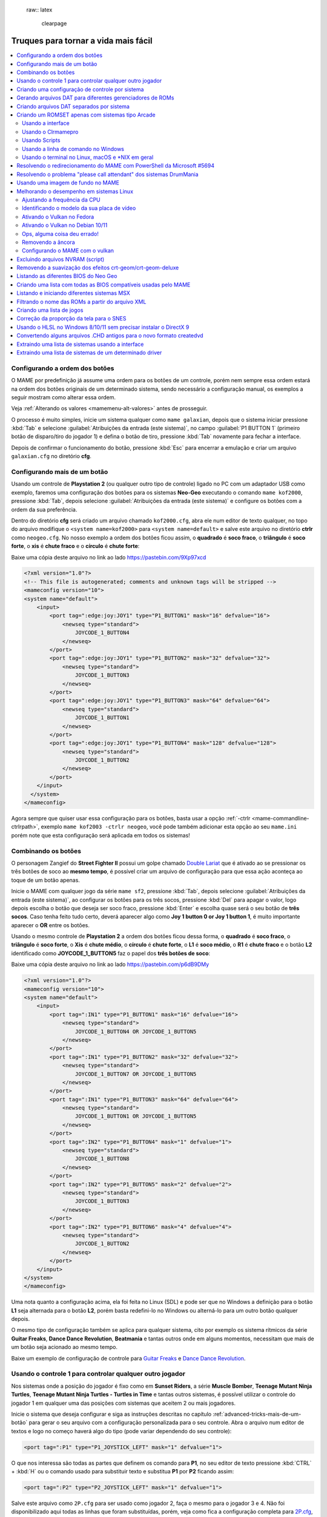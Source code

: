  raw:: latex

	\clearpage

.. _advanced-tricks:

Truques para tornar a vida mais fácil
=====================================

.. contents:: :local:

.. raw:: latex

	\clearpage

.. _advanced-tricks-botões-ordem:

Configurando a ordem dos botões
~~~~~~~~~~~~~~~~~~~~~~~~~~~~~~~

O MAME por predefinição já assume uma ordem para os botões de um
controle, porém nem sempre essa ordem estará na ordem dos botões
originais de um determinado sistema, sendo necessário a configuração
manual, os exemplos a seguir mostram como alterar essa ordem.

Veja :ref:`Alterando os valores <mamemenu-alt-valores>` antes de
prosseguir.

O processo é muito simples, inicie um sistema qualquer como
``mame galaxian``, depois que o sistema iniciar pressione :kbd:`Tab` e
selecione :guilabel:`Atribuições da entrada (este sistema)`, no campo
:guilabel:`P1 BUTTON 1` (primeiro botão de disparo/tiro do jogador 1) e
defina o botão de tiro, pressione :kbd:`Tab` novamente para fechar a
interface.

Depois de confirmar o funcionamento do botão, pressione :kbd:`Esc` para
encerrar a emulação e criar um arquivo ``galaxian.cfg`` no diretório
**cfg**.

.. raw:: latex

	\clearpage

.. _advanced-tricks-mais-de-um-botão:

Configurando mais de um botão
~~~~~~~~~~~~~~~~~~~~~~~~~~~~~

Usando um controle de **Playstation 2** (ou qualquer outro tipo de
controle) ligado no PC com um adaptador USB como exemplo, faremos uma
configuração dos botões para os sistemas **Neo-Geo** executando o
comando ``mame kof2000``, pressione :kbd:`Tab`, depois selecione
:guilabel:`Atribuições da entrada (este sistema)` e configure os botões com a ordem da
sua preferência.

Dentro do diretório **cfg** será criado um arquivo chamado
``kof2000.cfg``, abra ele num editor de texto qualquer, no topo do
arquivo modifique o ``<system name=kof2000>`` para
``<system name=default>`` e salve este arquivo no diretório **ctrlr**
como ``neogeo.cfg``. No nosso exemplo a ordem dos botões ficou assim, o
**quadrado** é **soco fraco**, o **triângulo** é **soco forte**, o
**xis** é **chute fraco** e o **círculo** é **chute forte**:

Baixe uma cópia deste arquivo no link ao lado
https://pastebin.com/9Xp97xcd

.. code-block:: xml

	
    <?xml version="1.0"?>
    <!-- This file is autogenerated; comments and unknown tags will be stripped -->
    <mameconfig version="10">
    <system name="default">
        <input>
            <port tag=":edge:joy:JOY1" type="P1_BUTTON1" mask="16" defvalue="16">
                <newseq type="standard">
                    JOYCODE_1_BUTTON4
                </newseq>
            </port>
            <port tag=":edge:joy:JOY1" type="P1_BUTTON2" mask="32" defvalue="32">
                <newseq type="standard">
                    JOYCODE_1_BUTTON3
                </newseq>
            </port>
            <port tag=":edge:joy:JOY1" type="P1_BUTTON3" mask="64" defvalue="64">
                <newseq type="standard">
                    JOYCODE_1_BUTTON1
                </newseq>
            </port>
            <port tag=":edge:joy:JOY1" type="P1_BUTTON4" mask="128" defvalue="128">
                <newseq type="standard">
                    JOYCODE_1_BUTTON2
                </newseq>
            </port>
        </input>
      </system>
    </mameconfig>

Agora sempre que quiser usar essa configuração para os botões, basta
usar a opção :ref:`-ctrlr <mame-commandline-ctrlrpath>`, exemplo
``mame kof2003 -ctrlr neogeo``, você pode também adicionar esta opção
ao seu ``mame.ini`` porém note que esta configuração será aplicada em
todos os sistemas!

.. _advanced-tricks-botões-combinação:

Combinando os botões
~~~~~~~~~~~~~~~~~~~~

O personagem Zangief do **Street Fighter II** possui um golpe chamado
`Double Lariat <https://streetfighter.fandom.com/wiki/Double_Lariat>`_
que é ativado ao se pressionar os três botões de soco ao
**mesmo tempo**, é possível criar um arquivo de configuração para que
essa ação aconteça ao toque de um botão apenas.

Inicie o MAME com qualquer jogo da série ``mame sf2``, pressione
:kbd:`Tab`, depois selecione
:guilabel:`Atribuições da entrada (este sistema)`, ao configurar os
botões para os três socos, pressione :kbd:`Del` para apagar o valor,
logo depois escolha o botão que deseja ser soco fraco, pressione
:kbd:`Enter` e escolha quase será o seu botão de **três socos**. Caso
tenha feito tudo certo, deverá aparecer algo como
**Joy 1 button 0 or Joy 1 button 1**, é muito importante aparecer o
**OR** entre os botões.

Usando o mesmo controle de **Playstation 2** a ordem dos botões ficou
dessa forma, o **quadrado** é **soco fraco**, o **triângulo** é **soco
forte**, o **Xis** é **chute médio**, o **círculo** é **chute forte**, o
**L1** é **soco médio**, o **R1** é **chute fraco** e o botão **L2**
identificado como **JOYCODE_1_BUTTON5** faz o papel dos **três botões de
soco**:

Baixe uma cópia deste arquivo no link ao lado
https://pastebin.com/p6dB9DMy

.. code-block:: xml

	
    <?xml version="1.0"?>
    <mameconfig version="10">
    <system name="default">
        <input>
            <port tag=":IN1" type="P1_BUTTON1" mask="16" defvalue="16">
                <newseq type="standard">
                    JOYCODE_1_BUTTON4 OR JOYCODE_1_BUTTON5
                </newseq>
            </port>
            <port tag=":IN1" type="P1_BUTTON2" mask="32" defvalue="32">
                <newseq type="standard">
                    JOYCODE_1_BUTTON7 OR JOYCODE_1_BUTTON5
                </newseq>
            </port>
            <port tag=":IN1" type="P1_BUTTON3" mask="64" defvalue="64">
                <newseq type="standard">
                    JOYCODE_1_BUTTON1 OR JOYCODE_1_BUTTON5
                </newseq>
            </port>
            <port tag=":IN2" type="P1_BUTTON4" mask="1" defvalue="1">
                <newseq type="standard">
                    JOYCODE_1_BUTTON8
                </newseq>
            </port>
            <port tag=":IN2" type="P1_BUTTON5" mask="2" defvalue="2">
                <newseq type="standard">
                    JOYCODE_1_BUTTON3
                </newseq>
            </port>
            <port tag=":IN2" type="P1_BUTTON6" mask="4" defvalue="4">
                <newseq type="standard">
                    JOYCODE_1_BUTTON2
                </newseq>
            </port>
        </input>
    </system>
    </mameconfig>

Uma nota quanto a configuração acima, ela foi feita no Linux (SDL) e
pode ser que no Windows a definição para o botão **L1** seja alternada
para o botão **L2**, porém basta redefini-lo no Windows ou alterná-lo
para um outro botão qualquer depois.

O mesmo tipo de configuração também se aplica para qualquer sistema,
cito por exemplo os sistema rítmicos da série **Guitar Freaks**,
**Dance Dance Revolution**, **Beatmania** e tantas outros onde em alguns
momentos, necessitam que mais de um botão seja acionado ao mesmo tempo.

Baixe um exemplo de configuração de controle para `Guitar Freaks
<https://pastebin.com/g1iXAB1E>`_ e `Dance Dance Revolution
<https://pastebin.com/rSc4kd5u>`_.


.. _advanced-tricks-controle1-qualquer-jogador:

Usando o controle 1 para controlar qualquer outro jogador
~~~~~~~~~~~~~~~~~~~~~~~~~~~~~~~~~~~~~~~~~~~~~~~~~~~~~~~~~

Nos sistemas onde a posição do jogador é fixo como em **Sunset Riders**,
a série **Muscle Bomber**, **Teenage Mutant Ninja Turtles**, **Teenage
Mutant Ninja Turtles - Turtles in Time** e tantas outros sistemas, é
possível utilizar o controle do jogador 1 em qualquer uma das posições
com sistemas que aceitem 2 ou mais jogadores.

Inicie o sistema que deseja configurar e siga as instruções descritas no
capítulo :ref:`advanced-tricks-mais-de-um-botão` para gerar o seu
arquivo com a configuração personalizada para o seu controle. Abra o
arquivo num editor de textos e logo no começo haverá algo do tipo
(pode variar dependendo do seu controle):

.. code-block:: xml

	
    <port tag=":P1" type="P1_JOYSTICK_LEFT" mask="1" defvalue="1">

O que nos interessa são todas as partes que definem os comando para
**P1**, no seu editor de texto pressione :kbd:`CTRL` + :kbd:`H` ou o
comando usado para substituir texto e substitua **P1** por **P2**
ficando assim:

.. code-block:: xml

	
    <port tag=":P2" type="P2_JOYSTICK_LEFT" mask="1" defvalue="1">

Salve este arquivo como ``2P.cfg`` para ser usado como jogador 2, faça o
mesmo para o jogador 3 e 4. Não foi disponibilizado aqui todas as linhas
que foram substituídas, porém, veja como fica a configuração completa
para `2P.cfg <https://pastebin.com/tSkGwMgi>`_,
`3P.cfg <https://pastebin.com/WzfRW3Zm>`_ e
`4P.cfg <https://pastebin.com/BbdTyQ3L>`_. Não custa lembrar que todos
estes arquivos devem ficar armazenados dentro do diretório **ctrlr**.

Em sistemas Linux por exemplo a diferença entre maiúsculas e minúsculas
são levadas em consideração, caso salve estes arquivos com **P**
maiúsculo, faça o mesmo ao informar o nome da configuração, caso
contrário o MAME acusará um erro dizendo que os arquivos não foram
encontrados.

Para jogar com o **Donatello** (jogador 3) no sistema **Teenage
Mutant Ninja Turtles - Turtles in Time** faça o comando::

	mame tmnt2 -ctrlr 3P

Para inserir o crédito para o jogador 3 (Coin 3) pressione
:kbd:`7`, a partida deve iniciar com o **Donatello** ao clicar em
qualquer um dos botões do controle, abaixo tem uma colinha para
facilitar, para ver a listagem completa consulte o capítulo
:ref:`mamemenu`.

.. tabularcolumns:: |l|c|c|c|c|

.. list-table:: Colinha básica.
   :header-rows: 1

   * - Descrição
     - Jogador 1
     - Jogador 2
     - Jogador 3
     - Jogador 4
   * - **Crédito**
     - 5
     - 6
     - 7
     - 8
   * - **Início da Partida**
     - 1
     - 2
     - 3
     - 4

Repare que há sistemas como as da série **Muscle Bomber** por exemplo, é
preciso pressionar os botões relacionados ao inicio da partida de cada
jogador e não apenas pressionar os botões do controle para iniciar a
partida.

.. _advanced-tricks-configuração-controle-por-maquina:

Criando uma configuração de controle por sistema
~~~~~~~~~~~~~~~~~~~~~~~~~~~~~~~~~~~~~~~~~~~~~~~~

No exemplo de :ref:`configuração de botões
<advanced-tricks-mais-de-um-botão>` aprendemos como mapear os botões
de um controle para um determinado sistema, no entanto, um sistema pode
ter sistemas com diferentes configurações de botões, se pegarmos o
driver CPS1 por exemplo, o jogo **Street Fighter II** utiliza 6 botões
já o jogo **Final Fight** utiliza apenas 2 e ambos compartilham o mesmo
driver **CPS1**. Apesar da dica ter facilitado bastante a configuração
do controle para os sistemas que usam 6 botões, ela não irá funcionar
com todos os outros.

Para criar um mapa customizado para **Final Fight** por exemplo, siga as
instruções descritas em :ref:`advanced-tricks-mais-de-um-botão`, porém
usando o sistema **Final Fight** (``mame ffight``), uma vez que os
botões forem definidos e você sair do MAME, encontre o arquivo
``ffight.cfg`` no diretório **cfg** e faça as alterações necessárias.
Copie-o para o diretório **ctrlr** como ``ffight.cfg``. Entre no
diretório **ini** e crie um arquivo chamado ``ffight.ini``, abra-o num
editor de texto e adicione::

	ctrlr ffight

Salve e saia do editor, agora sempre que o sistema **Final Fight** for
iniciado, ele usará o novo mapa de configuração dos botões que foi
criado só para ele.

Repare que não é necessário que o arquivo de configuração tenha o mesmo
nome da sistema, é possível renomear estes arquivos como por exemplo,
``2-botoes.cfg``, ``3-botoes.cfg``, ``4-botoes.cfg`` e compartilhar
estas configurações conforme necessário.

.. _advanced-tricks-dat-sistema:

Gerando arquivos DAT para diferentes gerenciadores de ROMs
~~~~~~~~~~~~~~~~~~~~~~~~~~~~~~~~~~~~~~~~~~~~~~~~~~~~~~~~~~

Arquivos DAT são usados por gerenciadores de ROMs como
`RomCenter (Windows) <http://romcenter.com/>`_,
`RomVault (Linux e Windows) <http://www.romvault.com/>`_,
`Romulus (Windows) <https://romulus.cc>`_,
`Clrmamepro (Windows) <http://mamedev.emulab.it/clrmamepro/>`_,
`Clrmamepro (Mac) <http://www.emulab.it/>`_ dentre outros que aferem a
validade de cada arquivo existente dentro de um arquivo ROM
identificando o CRC e SHA1 de cada um, dentre outras funções.

Execute o MAME com o comando::

	mame -listxml >mame.xml

Baixe o `DatUtil <http://www.logiqx.com/Tools/DatUtil/>`_, extraia-o no
mesmo diretório do MAME e execute o comando::

	datutil mame.xml

Será criado o arquivo ``datutil.dat``.

Criando arquivos DAT separados por sistema
~~~~~~~~~~~~~~~~~~~~~~~~~~~~~~~~~~~~~~~~~~

Para criar um DAT para o sistema CPS1 (**cps1.dat**) compatível com o
**Clrmamepro** faça o comando::

	datutil.exe -G cps1.cpp -o cps1.dat -f cmp datutil.dat

Para o sistema CPS2::

	datutil.exe -G cps2.cpp -o cps2.dat -f cmp datutil.dat

Para o sistema Neo-Geo::

	datutil.exe -G neogeo.cpp -o neogeo.dat -f cmp datutil.dat

Para uma lista de Neo-Geo sem clones::

	datutil.exe -G neogeo.cpp -o neogeo.dat -r -f cmp datutil.dat

.. note::

	A estrutura interna do MAME para a criação de projetos foi
	modificada depois `desta alteração <https://github.com/mamedev/mame/commit/cf11b3330261aea407a36911048f3835b7a48f31>`_.
	Assim, em vez de usar ``-G neogeo.cpp`` (por exemplo), é preciso
	usar ``neogeo/neogeo.cpp`` para que o ``datutil`` consiga
	identificar e criar o respectivo arquivo dat, caso contrário, ele
	aponta um erro na criação do arquivo. Para identificar a
	nomenclatura correta do driver, utilize a opção
	:ref:`-ls <mame-commandline-listsource>` seguido do nome do sistema,
	para o **Street Fighter II** (``mame -ls sf2``), por exemplo, a
	opção retorna ``capcom/cps1.cpp``. Esta deve ser a opção usada com o
	``datutil`` nas versões mais novas do MAME a partir da versão
	**0.246**.

E assim por diante, para criar um DAT em formato **RomCenter** troque o
``cmp`` por ``rc``, para **RomCenter 2** use ``rc2`` e para criar um
arquivo XML genérico aceito pelos outros gerenciadores use ``gx`` ou
``generic``. Para mais informações sobre outros formatos leia o arquivo
**Readme.txt** que acompanha o DatUtil, para ver alguns outros exemplos
práticos do programa, acesse `este link
<https://forum.recalbox.com/topic/4537/tutorial-datutil>`_.

Estes mesmos arquivos ``neogeo.dat``, ``cps2.dat`` e qualquer outro que
for criado poderá ser utilizado pelos gerenciadores de ROMs para
construir um ROM SET para cada um destes sistemas. É uma maneira muito
mais fácil de se separar as ROMs do que ter que fazer e
:ref:`usar scripts <arma-separando-roms>`. No entanto, apesar de ser
mais fácil utilizar um gerenciador, repare que é bem genérico. O uso de
scripts permitem que a separação seja bem mais específica caso seja
necessário.

.. raw:: latex

	\clearpage

.. _advanced-tricks-criando-romset:

Criando um ROMSET apenas com sistemas tipo Arcade
~~~~~~~~~~~~~~~~~~~~~~~~~~~~~~~~~~~~~~~~~~~~~~~~~

Umas das maneiras de se criar tal ROMSET é baixando o código-fonte e
compilando o MAME com a opção ``SUBTARGET=arcade``, isso fará com que o
MAME funcione e exiba apenas uma lista com sistemas classificados
internamente como "*arcade*", simples assim. Para mais informações leia
o capítulo :ref:`compiling-MAME`.

.. _advanced-tricks-using-mame-interface:

Usando a interface
------------------

Para aqueles que não estão familiarizados(as) com o processo de
compilação, só utilizam a versão oficial do MAME e que também não
tenham interesse em montar todo um ambiente de desenvolvimento só para
isso, é possível criar essa lista através da interface do MAME, o que
facilita muito a nossa vida.

* Faça o download da última versão do arquivo ``category.ini`` no site
  `Progetto-Snaps <http://www.progettosnaps.net/renameset/>`_ e extraia
  o diretório **folders** dentro do diretório do MAME.
* Inicie o MAME, no lado esquerdo da interface selecione
  :guilabel:`Categoria`, em :guilabel:`Arquivo` escolha
  :guilabel:`Working Arcade Clean.ini`, em :guilabel:`Incluir Clones`
  escolha :guilabel:`Não` e clique em :guilabel:`Retorna ao menu
  anterior`.
* No topo da interface, clique com o mouse no ícone do disquete para
  exportar a lista e escolha :guilabel:`Exporta a lista em formato XML
  (igual -listxml)`, depois de alguns segundos será gerado um arquivo
  **exported.xml** dentro do diretório **ui**.
* Assim como foi explicado no
  :ref:`capítulo anterior <advanced-tricks-dat-sistema>`, é possível usar
  o *DatUtil* para transformar o arquivo XML num arquivo DAT compatível
  com um dos gerenciadores listados no capítulo anterior ou utilizar
  diretamente o arquivo XML nos gerenciadores que não dependam de um
  arquivo DAT (como o Clrmamepro).
* Convertendo ou não o arquivo XML em DAT, use o seu gerenciador
  preferido para **reconstruir (Rebuild)** as ROMs, usando o diretório
  onde as suas ROMs se encontram e com o destino o diretório onde deseja
  ter somente as ROMs de arcade.

.. raw:: latex

	\clearpage

.. _advanced-tricks-using-clrmamepro:

Usando o Clrmamepro
-------------------

O **Clrmamepro** é apenas um dos diversos programas disponíveis para
gerenciar as suas ROMs, o exemplo abaixo mostra como usar o arquivo XML
gerado no passo anterior para **reconstruir (Rebuild)** o seu ROMSET
apenas com ROMs arcade.

* Baixe e instale o `Clrmamepro <https://mamedev.emulab.it/clrmamepro/>`_
  é importante saber em qual diretório ele foi instalado!
* Renomeie o arquivo **exported.xml** que está dentro do diretório
  **ui** para **arcade-clean.xml** assim é possível ter um controle do
  arquivo que está sendo carregado.
* Localize o diretório onde o *Clrmamepro* foi instalado e copie o
  arquivo **arcade-clean.xml** para dentro do diretório **datfiles**.
* Rode o *Clrmamepro* no campo direito onde diz **Profile** deve estar
  vazio.

.. figure:: images/Clrmamepro-add-dat.png
	:width: 300
	:align: center
	:figclass: align-center
	:alt: Add DatFile

* Clique em :guilabel:`Add DatFile...` e selecione o arquivo
  ``arcade-clean.xml``, na próxima tela apenas clique em :guilabel:`OK`.
* Clique em :guilabel:`Load / Update`, na próxima tela selecione
  :guilabel:`Default`.

.. figure:: images/Clrmamepro-load.png
	:width: 300
	:align: center
	:figclass: align-center
	:alt: Load Update

* Durante a leitura deve aparecer alguns erros do tipo
  :guilabel:`DatFile Problem`, apenas clique em :guilabel:`OK TO ALL`.
* Ao concluir clique no ícone :guilabel:`Rebuilder`.

.. figure:: images/Clrmamepro-rebuilder.png
	:width: 250
	:align: center
	:figclass: align-center
	:alt: rebuilder

.. raw:: latex

	\clearpage

* Sem alterar nenhuma das opções, vá em :guilabel:`Source` e selecione o
  diretório onde se encontram todas as suas ROMs. Em
  :guilabel:`Destination` selecione o diretório de destino onde será
  criada a sua nova *ROMSET*.

.. figure:: images/Clrmamepro-rebuilder-screen.png
	:width: 300
	:align: center
	:figclass: align-center
	:alt: rebuilder screen

* **ATENÇÃO! Não escolha o mesmo diretório de origem**, escolha um
  diretório completamente diferente e se possível que seja em outro HDD,
  cartão de memória, pen-drive, etc!
* Clique em :guilabel:`Rebuild...` para iniciar e aguarde pois
  dependendo da quantidade de arquivos todo o processo será demorado.

Ao final do processo você terá um *ROMSET* apenas com as ROMs dos
sistemas arcades, o mesmo pode ser feito para qualquer outro sistema,
Mega Drive/Genesis, SNES, o céu é o limite!

.. _advanced-tricks-using-scripts:

Usando Scripts
--------------

Uma outra maneira para obter o mesmo resultado é através da utilização
de pequenos *scripts* usando a linha de comandos, apesar de ser um
processo mais manual e um pouco trabalhoso, o processo acaba sendo mais
poderoso pois permite que a filtragem e a seleção dos arquivos possa ser
mais refinada e podendo ser utilizada em qualquer sistema operacional e
não algo exclusivo do Windows apenas.

* Faça o download da última versão do arquivo ``category.ini`` no site
  `Progetto-Snaps <http://www.progettosnaps.net/renameset/>`_.
* Abra e extraia apenas o arquivo ``Working Arcade.ini``.
* Apague tudo e deixe apenas o que estiver depois de ``[ROOT_FOLDER]``.
* Salve este arquivo modificado como ``arcade.txt``.

.. _advanced-tricks-command-windows:

Usando a linha de comando no Windows
------------------------------------

Abra o prompt de comando no mesmo diretório onde se encontra o arquivo
``arcade.txt`` defina o caminho completo para onde deseja copiar os
arquivos::

	set DST=H:\arcade-roms

Seguido do comando abaixo::

	for /F %f in ('type arcade.txt') do @echo G:\roms\%f.zip >> caminho-roms.txt

O comando acima vai ler todos os nomes dos sistemas em ``arcade.txt``,
incluir o caminho completo onde estão armazenadas as suas ROMs,
adicionar o nome do sistema + a extensão .zip e por fim redirecionar a
saída para o arquivo ``caminho-roms.txt``.

.. raw:: latex

	\clearpage

Execute o comando abaixo para realizar a cópia dos arquivos com base na
lista que acabamos de criar::

	for /F %f in ('type caminho-roms.txt') do copy %f %DST%

Assim como no comando acima, o arquivo ``caminho-roms.txt`` será lido e
posteriormente irá alimentar o comando ``copy`` com o devido caminho e
o destino ``H:\arcade-roms``.

.. _advanced-tricks-others:

Usando o terminal no Linux, macOS e \*NIX em geral
--------------------------------------------------

Como descrito acima, abra o terminal no mesmo diretório onde se encontra
o arquivo ``arcade.txt`` e defina o diretório de destino::

	export DST=/mnt/usb/arcade-roms

É necessário converter o formato do arquivo de Windows (quebra de linha
**CRLF**) para um formato compatível com \*nix (quebra de linha
**LF**), caso contrário a lista ficará toda bagunçada::

	sed -i 's/\r//g' arcade.txt

Execute o comando abaixo para gerar o arquivo ``caminho-roms.txt`` onde
**/home/mame/roms** é o caminho completo onde as ROMs estão
armazenadas::

	for f in $(< arcade.txt); do echo /home/mame/roms/"$f".zip; done > caminho-roms.txt

Execute o comando abaixo para fazer a cópia dos arquivos::

	for f in $(< caminho-roms.txt); do cp "$f" "$DST"; done

Para separar um *ROMSET* com todas as *ROMs* para **Neo Geo** usando
apenas o terminal, crie o ``mame.xml`` com o comando::

	mame -lx > mame.xml

Faça o comando abaixo para criar uma lista destas ROMs nas versões
anteriores do **MAME 0.246**::

	cat mame.xml | grep 'sourcefile="neogeo.cpp"' | sed -rn 's/.* name="([a-z0-9]+)" .*/\1/p' | awk '!seen[$0]++' | sort -d > maquinas

Para novas versões após a versão **0.246**::

	cat mame.xml | grep 'sourcefile="neogeo/neogeo.cpp"' | sed -rn 's/.* name="([a-z0-9]+)" .*/\1/p' | awk '!seen[$0]++' | sort -d > maquinas

O primeiro comando ``cat mame.xml`` lista o arquivo ``mame.xml``, o
segundo comando filtra as linhas que contém
``sourcefile="neogeo/neogeo.cpp"``, o terceiro
``sed -rn 's/.* name="([a-z0-9]+)" .*/\1/p'`` seleciona os nomes, o
quarto comando ``awk '!seen[$0]++'`` remove os itens repetidos, o último
``sort -d`` organiza a lista em ordem alfabética e por último
``> maquinas`` redireciona todo o processamento para o arquivo
``maquinas``.

Dentro do arquivo ``maquinas`` nós teremos uma lista que inclui os
clones e a BIOS::

	2020bb
	2020bba
	2020bbh
	3countb
	...

Usando o mesmo exemplo, porém, criando uma lista **sem clones** e
**sem BIOS**, use o comando abaixo::

	cat mame.xml | grep 'romof="neogeo"' | sed -rn 's/.* name="([a-z0-9]+)" .*/\1/p' | awk '!seen[$0]++' | sort -d > maquinas

Assim teremos a seguinte lista::

	2020bb
	3countb
	alpham2
	androdun
	...

Agora com ou sem clones, geramos o arquivo com o caminho completo para
as *ROMs* que nós queremos::

	while read maquinas; do echo /media/mame/roms/"$maquinas".zip ; done < maquinas > lista-roms

O arquivo ``maquinas`` alimenta ``maquinas`` do ``while read`` que vai
substituindo os valores da lista em ``"$maquinas"`` assim que eles vão
sendo concluídos e no final redireciona a nossa lista pronta para
``lista-roms``. Isso gera a seguinte lista::

	/media/mame/roms/2020bb.zip
	/media/mame/roms/3countb.zip
	/media/mame/roms/alpham2.zip
	/media/mame/roms/androdun.zip
	...

Com a lista em mãos, supondo que eu queira criar uma pasta exclusiva
para *ROMs* de *Neo Geo* como por exemplo **/home/mame/roms/neogeo**,
primeiro eu crio o diretório com ``mkdir /home/mame/roms/neogeo`` e em
seguida, posso usar o comando abaixo para copiar todas as *ROMs* para
dentro desta pasta::

	while read copy ; do cp "$copy" /home/mame/roms/neogeo ; done < lista-roms

Assim como no exemplo anterior, ``copy`` de ``while read`` é alimentado
por ``lista-roms`` que vai substituindo os valores da lista em
``"$copy"`` assim que eles vão sendo concluídos e copiando os arquivos
da lista para ``/home/mame/roms/neogeo``.

Ao final, nós teremos todas as *ROMs* de *Neo Geo* dentro da pasta
escolhida. Note porém que o processo não é 100% perfeito para todos os
sistemas e talvez seja necessário verificar as *ROMs* com o seu
:ref:`gerenciador de ROM <advanced-tricks-dat-sistema>` preferido. Com
o Windows, é preferível gerar um arquivo DAT (neogeo.dat) como explicado
em :ref:`Criando arquivos DAT separados por sistema <advanced-tricks-dat-sistema>`
e depois usar o Clrmamepro para verificar se todas as ROMs foram mesmo
corretamente copiadas.


.. _advanced-tricks-powershell-redirect:

Resolvendo o redirecionamento do MAME com PowerShell da Microsoft #5694
~~~~~~~~~~~~~~~~~~~~~~~~~~~~~~~~~~~~~~~~~~~~~~~~~~~~~~~~~~~~~~~~~~~~~~~

Ao redirecionar a saída do MAME com o comando :ref:`-listxml / -lx
<mame-commandline-listxml>` usando o PowerShell da Microsoft, a saída
tem o dobro de tamanho se comparado com a saída do mesmo comando ao se
utilizar o terminal do Linux, macOS ou o comando prompt do Windows. [#]_

Segundo mostra `este artigo
<https://devblogs.microsoft.com/powershell/outputencoding-to-the-rescue/>`_
hospedado num blog de desenvolvimento da Microsoft, a codificação
predefinida do PowerShell não é UTF-8, originalmente ele vem
como `us-ascii <https://en.wikipedia.org/wiki/Code_page_20127>`_:

.. code-block:: kconfig

	$OutputEncoding
	
	IsSingleByte      : True
	BodyName          : us-ascii
	EncodingName      : US-ASCII
	HeaderName        : us-ascii
	WebName           : us-ascii
	WindowsCodePage   : 1252
	IsBrowserDisplay  : False
	IsBrowserSave     : False
	IsMailNewsDisplay : True
	IsMailNewsSave    : True
	EncoderFallback   : System.Text.EncoderReplacementFallback
	DecoderFallback   : System.Text.DecoderReplacementFallback
	IsReadOnly        : True
	CodePage          : 20127

Ao fazer o redirecionamento, a saída é codificada para
`iso-10646-ucs-2 BOM <https://en.wikipedia.org/wiki/ISO_10646>`_, isso
faz com que cada caractere comum seja armazenado com 2 bytes. Geralmente
o UTF-8 por exemplo utiliza de 1 a 4 bytes para caracteres
`diacríticos <https://pt.wikipedia.org/wiki/Diacrítico>`_, assim como
caracteres Cirílico, Grego, etc.

Para arrumar apenas o redirecionamento ``>`` ou ``>>`` faça o comando no
terminal do PowerShell:

.. code-block:: kconfig

	$PSDefaultParameterValues['Out-File:Encoding'] = 'utf8'

Para mudar a codificação de todo o terminal, faça o comando:

.. code-block:: kconfig

	$OutputEncoding = [Console]::OutputEncoding = [Text.UTF8Encoding]::UTF8

Um exemplo de como agora fica a codificação do terminal:

.. code-block:: kconfig

	$OutputEncoding
	
	BodyName          : utf-8
	EncodingName      : Unicode (UTF-8)
	HeaderName        : utf-8
	WebName           : utf-8
	WindowsCodePage   : 1200
	IsBrowserDisplay  : True
	IsBrowserSave     : True
	IsMailNewsDisplay : True
	IsMailNewsSave    : True
	IsSingleByte      : False
	EncoderFallback   : System.Text.EncoderReplacementFallback
	DecoderFallback   : System.Text.DecoderReplacementFallback
	IsReadOnly        : True
	CodePage          : 65001

Qualquer uma das opções funcionam, não é necessário usar as duas. Para
mais informações `veja este post
<https://devblogs.microsoft.com/scripting/understanding-the-six-powershell-profiles/>`_
para saber localizar os perfis do PowerShell no Windows e alternar estes
valores para que fiquem permanentes ou que sejam executados sempre que
uma seção do PowerShell seja iniciada.

.. raw:: latex

	\clearpage

.. _advanced-tricks-drummania:

Resolvendo o problema "please call attendant" dos sistemas DrumMania
~~~~~~~~~~~~~~~~~~~~~~~~~~~~~~~~~~~~~~~~~~~~~~~~~~~~~~~~~~~~~~~~~~~~

Os sistemas **DruMania 4th Mix** em diante não iniciam e param numa
tela de erro como mostra a imagem abaixo:

.. figure:: images/drummania-attendant.png
	:width: 400
	:align: center
	:figclass: align-center
	:alt: Mensagem de erro

Existem duas maneiras de resolver o problema, aplicando um patch na
imagem o que altera a sua integridade ou usando um **cheat**. Crie os
arquivos abaixo dentro do diretório **cheat**, estes arquivos não são de
minha autoria e desconheço o autor original, caso alguém conheça, entre
em contato que o devido crédito será dado.

**drmn4m.xml**

.. code-block:: xml

	<mamecheat version="1">
		<cheat desc="Please Call Attendant Fix">
			<script state="run">
				<action>maincpu.pd@80047F24=00000000</action>
			</script>
		</cheat>
	</mamecheat>

https://pastebin.com/JyaTSr4c

**drmn5m.xml**

.. code-block:: xml

	<mamecheat version="1">
		<cheat desc="Please Call Attendant Fix">
			<script state="run">
				<action>maincpu.pd@8003BAF8=00000000</action>
			</script>
		</cheat>
	</mamecheat>

https://pastebin.com/dTQMeJB1

.. raw:: latex

	\clearpage

**drmn6m.xml**

.. code-block:: xml

	<mamecheat version="1">
		<cheat desc="Please Call Attendant Fix">
			<script state="run">
				<action>maincpu.pd@8004F6E0=00000000</action>
				<action>maincpu.pd@8004F740=00000000</action>
			</script>
		</cheat>
	</mamecheat>

https://pastebin.com/tRAFhfaS

**drmn7m.xml**

.. code-block:: xml

	<mamecheat version="1">
		<cheat desc="Please Call Attendant Fix">
			<script state="run">
				<action>maincpu.pd@80073F84=00000000</action>
				<action>maincpu.pd@80073FE4=00000000</action>
				<action>maincpu.pd@800E1B64=10000017</action>
			</script>
		</cheat>
	</mamecheat>

https://pastebin.com/LtMyNZ7i

**drmn7ma.xml**

.. code-block:: xml

	<mamecheat version="1">
		<cheat desc="Please Call Attendant Fix">
			<script state="run">
				<action>maincpu.pd@8006170C=00000000</action>
				<action>maincpu.pd@8006176C=00000000</action>
			</script>
		</cheat>
	</mamecheat>

https://pastebin.com/MyX6scPk

**drmn8m.xml**

.. code-block:: xml

	<mamecheat version="1">
		<cheat desc="Please Call Attendant Fix">
			<script state="run">
				<action>maincpu.pd@800A4544=00000000</action>
				<action>maincpu.pd@800A45A4=00000000</action>
				<action>maincpu.pd@800E35F0=10000017</action>
			</script>
		</cheat>
	</mamecheat>

https://pastebin.com/LGTnUd4Y

.. raw:: latex

	\clearpage

**drmn9m.xml**

.. code-block:: xml

	<mamecheat version="1">
		<cheat desc="Please Call Attendant Fix">
			<script state="run">
				<action>maincpu.pd@800B92C0=00000000</action>
				<action>maincpu.pd@800B9320=00000000</action>
				<action>maincpu.pd@80106634=10000017</action>
			</script>
		</cheat>
	</mamecheat>

https://pastebin.com/at99MLqz

**drmn10m.xml**

.. code-block:: xml

	<mamecheat version="1">
		<cheat desc="Please Call Attendant Fix">
			<script state="run">
				<action>maincpu.pd@800BC854=00000000</action>
				<action>maincpu.pd@800BC8B4=00000000</action>
				<action>maincpu.pd@8010C4F4=10000017</action>
			</script>
		</cheat>
	</mamecheat>

https://pastebin.com/EaJes6Eh

.. raw:: latex

	\clearpage

.. _advanced-tricks-imagem-fundo:

Usando uma imagem de fundo no MAME
~~~~~~~~~~~~~~~~~~~~~~~~~~~~~~~~~~

É possível utilizar uma imagem de fundo no MAME que é exibida na
interface como um papel de parede, somado com a opção de customização, é
possível alterar a aparência da sua interface. Escolha a imagem que
deseja usar em formato ``.jpg`` ou ``.png`` e renomeie o arquivo para
``background.jpg`` ou ``background.png``, cuidado para não usar imagens
muito pesadas, prefira o formato ``.jpg``.

Ao iniciar o MAME vá em :guilabel:`Definições gerais`,
:guilabel:`Opções diversas` e ative a opção
:guilabel:`Usa uma imagem como plano de fundo`.

Para ter uma interface com cores diferentes ao do padrão do MAME,
experimente a configuração abaixo, ela usa uma paleta de cores do filme
Tron::

	# UI OPTIONS
	#
	infos_text_size           0.700000
	font_rows                 37
	hide_main_panel           0
	ui_border_color           ffb7e7eb
	ui_bg_color               c8022f35
	ui_clone_color            ff808080
	ui_dipsw_color            ff03d2d8
	ui_gfxviewer_color        ef101030
	ui_mousedown_bg_color     9470b3d0
	ui_mousedown_color        fffa26ec
	ui_mouseover_bg_color     70276e84
	ui_mouseover_color        ff25b9a9
	ui_selected_bg_color      ef047289
	ui_selected_color         ff03d2d8
	ui_slider_color           ffffffff
	ui_subitem_color          ffffffff
	ui_text_bg_color          ef000000
	ui_text_color             ffffffff
	ui_unavail_color          ff404040

Salve estas opções no arquivo ``ui.ini`` no Windows e no Linux fica em
``~/.mame/ui.ini``.

Caso queira brincar com as cores, eu gosto do site
`Hex Colors Tools <https://www.hexcolortool.com/>`_.
No site é possível você entrar com o valor de cores em hex (#000000) e
ela oferece a possibilidade de variar a cor para mais claro ou mais
escuro em intervalos de 10% ou um outro valor qualquer.

Já para a combinação das cores é necessário saber sobre cores primárias,
cores frias, quentes, monocromáticas, análogas, saber como utilizar o
círculo cromático (dentre outras ferramentas) etc. Um tópico desta
natureza daria um livro (ou mais de um livro) só sobre o assunto, logo
este tópico não é coberto por este documento, no entanto, deixo algumas
sugestões de leitura como `combinando cores 1
<https://www.treinaweb.com.br/blog/voce-sabe-como-combinar-cores>`_,
`combinando cores 2 <https://www.publicitarioscriativos.com/descubra-de-
uma-vez-por-todas-como-utilizar-o-circulo-cromatico/>`_,
`combinando cores 3 <https://www.canva.com/colors/color-wheel/>`_, isso
sem falar nas centenas de milhares de vídeos no YouTube sobre o assunto.

Já em termos de ferramentas eu gosto bastante da `Paletton
<https://paletton.com>`_ e a `Adobe
<https://color.adobe.com/pt/create/color-wheel>`_.

Infelizmente a customização das cores da interface do MAME é muito
limitada pois alguma cores são fixas como o verde que fica no título das
janelas ou o texto verde das opções que estão ligadas, aquele azul da
seleção das ROMs, etc.

.. raw:: latex

	\clearpage

.. _advanced-tricks-performance:

Melhorando o desempenho em sistemas Linux
~~~~~~~~~~~~~~~~~~~~~~~~~~~~~~~~~~~~~~~~~

Os sistemas como **Dance Dance Revolution**, **Guitar Freaks**,
**DrumMania** dentre outros no Windows, eles funcionam sem qualquer
problema,  porém sofrem com diversos problemas no Linux, um dos motivos
é a configuração "padrão" que "vem de fábrica". Geralmente o seu sistema
Linux vem configurado em modo de economia de energia, drivers genéricos
e configurações básicas para o seu hardware, claro que não podemos nos
esquecer que o MAME é um ávido consumidor de recursos de hardware,
logo, quanto melhor, bem configurado e mais recente for o seu hardware
melhor será a sua experiência com o MAME. A melhoria no desempenho
contudo não será absoluta, extrairemos o melhor possível porém este
desempenho se limita ao desenvolvimento do MAME, se os drivers
responsáveis pelo sistema em questão já foram concluídos ou não, se o
desenvolvimento da emulação como um todo já foi concluído ou não, etc.

Os testes foram realizados com o **Debian 11.5** (Buster) e o
**Fedora 33** usando uma **AMD Radeon HD 7750** porém as configurações
descritas aqui devem ser compatíveis com outras distribuições Linux ou
talvez sirva como um guia para outros modelos de placas de vídeo. Não
entraremos nas questões de instalação de pacotes dada a complexidade de
cobrir todas as sua dependências e sim apenas na configuração.

.. note::

	Tenha certeza de utilizar uma versão mais recente do Linux e do
	MAME!

.. note::

	Considere o site `pkg.org <https://pkgs.org>`_ para pesquisar os
	pacotes para a sua distribuição.

.. warning::

	Antes de prosseguir saiba que dependendo da versão do driver amdgpu
	que você estiver usando ele pode **não ter áudio HDMI**, será
	preciso usar a sua placa de som ou fones de ouvidos.


.. _advanced-tricks-performance-cpu:

Ajustando a frequência da CPU
-----------------------------

O modo de economia de energia do processador pode atrapalhar bastante o
desempenho do MAME, incluindo a lentidão de alguns jogos quando rodados
no Linux que rodam sem lentidão no Windows, assim como, jogos que ficam
com o áudio falhando ou picotando.

Para ver em que modo o seu processador está rodando, execute o comando
abaixo no seu terminal::

	cat /sys/devices/system/cpu/cpu*/cpufreq/scaling_governor

O padrão para a maioria dos casos é ``conservative``, isso faz com que a
frequência do seu processador `seja mantida no mínimo <https://www.kernel.org/doc/html/v6.0/admin-guide/pm/cpufreq.html#conservative>`_,
conservando energia, porém, atrapalhando o desempenho geral da emulação.

Para alterar isso, no Debian instale o pacote ``linux-cpupower``::

	sudo apt install linux-cpupower

No Fedora, instale o ``kernel-tools``::

	sudo dnf install kernel-tools

Acesse o site `pkgs.org <https://pkgs.org/>`_ para identificar em qual
pacote vem o ``cpupower`` para a sua distro. 

Um vez instalado, rode o comando abaixo para identificar quais os modos
o seu processador suporta::

    sudo cpupower frequency-info
    analisando o CPU 0:
      driver: acpi-cpufreq
      CPUs que rodam na mesma frequência de hardware: 0
      CPUs que precisam ter suas frequências coordenadas por software: 0
      maior latência de transição: 4.0 us
      limites do hardware: 1.40 GHz - 4.00 GHz
      available frequency steps:  4.00 GHz, 3.40 GHz, 2.80 GHz, 2.10 GHz, 1.40 GHz
      reguladores do cpufreq disponíveis: performance schedutil
      política de frequência atual deve estar entre 1.40 GHz e 4.00 GHz.
                      O regulador "performance" deve decidir qual velocidade usar
                      dentro desse limite.
      current CPU frequency: 4.00 GHz (asserted by call to hardware)
      boost state support:
        Supported: yes
        Active: yes
        Boost States: 2
        Total States: 7
        Pstate-Pb0: 4200MHz (boost state)
        Pstate-Pb1: 4100MHz (boost state)
        Pstate-P0:  4000MHz
        Pstate-P1:  3400MHz
        Pstate-P2:  2800MHz
        Pstate-P3:  2100MHz
        Pstate-P4:  1400MHz

No nosso caso podemos utilizar ``performance`` e ``schedutil``, o modo
``performance`` faz com que o processador rode com a sua frequência
máxima, no nosso caso, **4000MHz**. Já o modo ``schedutil`` faz com que
a frequência do processador varie conforme a demanda.

Para alterar o modo, execute o comando abaixo::

	sudo cpupower -c all frequency-set -g schedutil

É possível deixar como ``performance`` porém lembre-se, neste modo o
processador sempre vai trabalhar com a frequência máxima, ainda que
nada esteja sendo feito no seu computador, causando um aquecimento e um
consumo extra de energia sem qualquer necessidade. O modo ``schedutil``
é o melhor dos dois mundos pois acelera a frequência do processador
quando for preciso e reduz ao mínimo quando nada estiver sendo feito.

Em sistemas com KDE e Gnome, é possível ir nas configurações de
**energia** do sistema e escolher a opção :guilabel:`balanceado`, que
também define o modo de operação do processador como ``schedutil``.

Acesse a `documentação do kernel <https://www.kernel.org/doc/html/v6.0/admin-guide/pm/cpufreq.html>`_
para obter mais informações estas e outras opções do o gerenciamento de
energia do kernel.


.. _advanced-tricks-performance-gpu:

Identificando o modelo da sua placa de vídeo
--------------------------------------------

No terminal execute o comando::

	lspci |grep VGA
	01:00.0 VGA compatible controller: Advanced Micro Devices, Inc.
	[AMD/ATI] Cape Verde PRO [Radeon HD 7750/8740 / R7 250E]

O que nos interessa é o nome do *chipset* da placa **Cape Verde**, ela é
da família **Southern Islands** ou **SI**. Consulte `a lista completa
<https://en.wikipedia.org/wiki/List_of_AMD_graphics_processing_units#Fea
tures_Overview>`_.

Confira qual o driver que está sendo utilizado no momento::

	lspci -vs 01:00.0|grep driver
	Kernel driver in use: radeon

.. raw:: latex

	\clearpage

.. _advanced-tricks-performance-vulkan-fedora:

Ativando o Vulkan no Fedora
---------------------------

Nem todos os pacotes e as suas respectivas dependências estão listadas,
rode o comando abaixo para instalar os pacotes necessários::

	sudo dnf install linux-firmware xorg-x11-drv-amdgpu vulkan-tools vulkaninfo radeontop mesa-vulkan-drivers mesa-dri-drivers tuned glx-utils

É preciso passar alguns parâmetros para o kernel no arquivo
``/etc/default/grub``, na opção ``GRUB_CMDLINE_LINUX`` deve haver algo
do tipo::

	GRUB_CMDLINE_LINUX="rhgb quiet"

Adicione as opções para a sua placa de vídeo, para o nosso exemplo eles
seriam::

	GRUB_CMDLINE_LINUX="rhgb quiet pcie_aspm.policy=performance radeon.si_support=0 amdgpu.si_support=1 modprobe.blacklist=radeon amdgpu.gpu_recovery=1 amdgpu.pcie_gen2=1 amdgpu.dpm=1"

.. warning::

	Observe que independente de como a linha acima apareça aqui neste
	documento, ela é direta e contínua!

* **pcie_aspm.policy**

    Desliga o gerenciamento de energia dos slots PCIe e permite que os
    dispositivos conectados a ele trabalhem com o máximo desempenho. Os
    valores válidos são ``default``, ``powersave`` e ``performance``,
    por predefinição o sistema usa economia de energia.

* **radeon.si_support**

    Ativa (1) ou desativa (0) o suporte ao driver **radeon**.

* **amdgpu.si_support**

    Ativa (1) ou desativa (0) o suporte ao driver **amdgpu**.

* **modprobe.blacklist**

    Evita que o kernel carregue o driver **radeon**.

* **amdgpu.gpu_recovery**

    Caso a sua placa de vídeo trave por algum motivo qualquer deixando a
    sua tela parada, o mecanismo de recuperação entra em ação.

* **amdgpu.pcie_gen2**

    Impõem o uso da geração da PCIe mais recente, não use se a sua
    placa-mãe e a placa de vídeo não forem compatíveis.

* **amdgpu.dpm**

    Gerenciamento dinâmico de energia, faz com que a sua GPU economize
    energia e trabalhe fria quando não estiver em uso e ofereça o máximo
    desempenho apenas quando for preciso.

.. raw:: latex

	\clearpage

Execute o comando abaixo caso o seu PC use EFI::

	sudo grub2-mkconfig -o /boot/efi/EFI/fedora/grub.cfg

Ou sem EFI::

	sudo grub2-mkconfig -o /boot/grub2/grub.cfg

Caso não queira lidar com o grub ou se a sua distribuição não usar o
grub, crie um arquivo ``amdgpu.conf`` dentro do diretório **/etc/modprobe.d**
com as mesmas opções::

	options radeon si_support=0
	options amdgpu si_support=1
	options amdgpu pcie_gen2=1
	options amdgpu gpu_recovery=1
	options amdgpu dpm=1
	options pcie_aspm policy=performance
	blacklist radeon

Regenere o **initramfs** no Fedora com o comando ``sudo dracut -fv`` e
**reinicie o seu computador**. Para aqueles que tem a opção de usar
ambos, escolha um ou o outro, **não utilizem os dois juntos!**
Particularmente prefiro usar o **modprobe** em vez do **grub** pois
qualquer erro que seja feito na configuração do arquivo do grub o seu
sistema não inicia mais e dá um baita trabalho arrumar depois, já pelo
modprobe a única coisa que acontece são alguns erros no seu registro de
logs. Em termos de desempenho ambos são iguais.

É possível listar todos os parâmetros disponíveis do módulo **amdgpu**
(ou qualquer outro módulo) com o comando ``modinfo amdgpu|grep parm``,
quase todos eles estão disponíveis no diretório
``/sys/class/drm/card0/device/driver/module/parameters/``, apesar de
estarem disponíveis não significa que todos eles sejam compatíveis com a
sua placa de vídeo.

Isso nada tem a ver com o MAME e o MAME tão pouco tira proveito desta
configuração específica, no entanto como já estamos turbinando as
configurações, caso o seu monitor e a sua placa de vídeo sejam
compatíveis com "Deep Color" ela pode ser ativada com a opção::

	options amdgpu deep_color=1

Regenere o **initramfs** e reinicie.

.. raw:: latex

	\clearpage

.. |cor| image:: images/deepcolor.png
   :scale: 30%
   :align: middle

.. note::

	Antes das telas "Full HD" os monitores trabalhavam com VGA e usavam
	**8 bit** para cada canal de cor RGB (Vermelho, Verde e Azul) ou 256
	(2^8) variações de cores para cada componente RGB dando um total de
	**16.777.216** (256^3) ou 16.7 milhões de cores, nos PC's do final
	dos anos 90 o Windows exibia esta configuração como **True Color**.
	Com o **Deep Color** nós temos **12 bit** por canal, ou seja, 4096
	(2^12) variações de cores para cada componente, estamos falando de
	um total de **68.719.476.736** (4096^3) ou cerca de **68.7 bilhões
	de cores**.

.. tabularcolumns:: |c|

.. list-table:: Um exemplo **exagerado** das diferenças.

   * - |cor|

Verifique se o driver **amdgpu** está em uso::

	lspci -vs 01:00.0|grep driver
	Kernel driver in use: amdgpu

Verifique se tudo está em ordem::

	glxinfo -B|grep "OpenGL renderer" && glxinfo -B |grep "OpenGL version"
	
	OpenGL renderer string: AMD Radeon HD 7700 Series
	(VERDE, DRM 3.39.0, 5.9.13-200.fc33.x86_64, LLVM 11.0.0)
	OpenGL version string: 4.6 (Compatibility Profile) Mesa 20.2.4

Execute o comando ``vulkaninfo`` e verifique se ele não acusa qualquer
erro, se tudo estiver certo aparecerá uma lista detalhada com as
informações da sua placa de vídeo e das extensões que estão ativas para
ela, a lista abaixo é um **resumo** com informações da placa apenas::

	Layers: count = 1
	=================
	VK_LAYER_MESA_device_select (Linux device selection layer) Vulkan version 1.1.73, layer version 1:
	Layer Extensions: count = 0
	Devices: count = 2
		GPU id = 0 (AMD RADV VERDE (ACO))
		Layer-Device Extensions: count = 0
	
		GPU id = 1 (AMD Radeon HD 7700 Series)
		Layer-Device Extensions: count = 0
	
	GPU0:
	VkPhysicalDeviceProperties:
	---------------------------
	apiVersion     = 4202627 (1.2.131)
	driverVersion  = 83894276 (0x5002004)
	vendorID       = 0x1002
	deviceID       = 0x683f
	deviceType     = PHYSICAL_DEVICE_TYPE_DISCRETE_GPU
	deviceName     = AMD RADV VERDE (ACO)
	
	GPU1:
	VkPhysicalDeviceProperties:
	---------------------------
	apiVersion     = 4202655 (1.2.159)
	driverVersion  = 8388775 (0x8000a7)
	vendorID       = 0x1002
	deviceID       = 0x683f
	deviceType     = PHYSICAL_DEVICE_TYPE_DISCRETE_GPU
	deviceName     = AMD Radeon HD 7700 Series

	VkPhysicalDeviceDriverProperties:
	---------------------------------
	driverID           = DRIVER_ID_MESA_RADV
	driverName         = radv
	driverInfo         = Mesa 20.2.4 (ACO)
	conformanceVersion = 1.2.3.0

.. note::

	Ignore o aviso **WARNING: radv is not a conformant vulkan
	implementation, testing use only.**

.. _advanced-tricks-performance-vulkan-debian:

Ativando o Vulkan no Debian 10/11
---------------------------------

O Debian exige um tratamento todo especial, por ser uma distro bem
conservadora e que visa a extrema estabilidade a versão dos seus pacotes
são antigos se comparados com a versão da atualidade, portanto é
necessário fazer alterações significativas para que seja possível usar o
driver amdgpu compatível com o vulkan.

Os procedimentos a seguir foram feitos a partir de uma instalação nova
do Debian 10 (Buster), não recomendamos o procedimento no seu computador
de uso diário pois você pode perder totalmente o acesso a interface
gráfica, inclusive do terminal local.

Depois de terminada a instalação adicione um usuário comum e adicione-o
ao grupo sudo com o comando ``usermod -aG sudo nome_do_usuário`` para
que ele possa usar o comando ``sudo``, encerre a sessão caso esteja
logado na interface gráfica.

Pressione **CTRL+ALT+F1** e se logue como **root**, faça um backup do
arquivo ``/etc/apt/source.list``::

	cp /etc/apt/source.list /etc/apt/source.list~

Faça ``echo "" > /etc/apt/source.list`` para limpar o arquivo e
adicione o seguinte conteúdo::

	deb http://ftp.br.debian.org/debian/ testing main contrib non-free
	deb http://ftp.br.debian.org/debian/ testing-updates main contrib non-free
	deb http://security.debian.org/ testing-security main

Faça o comando ``apt-get update && apt-get upgrade`` e aguarde a
atualização de todos os pacotes do sistema, isso pode levar um pouco
mais de meia hora. Quando todo o processo terminar faça o comando
``apt dist-upgrade``, este comando vai atualizar o restante dos pacotes
que não foram atualizados no processo anterior e também vai atualizar o
kernel.

Agora instale os seguintes pacotes, independente de como apareça, a
linha abaixo é uma linha inteira e sem quebras::

	sudo apt-get install firmware-amd-graphics xserver-xorg-video-amdgpu
	libgl1-mesa-dri libdrm-amdgpu1 firmware-linux-nonfree libgl1-mesa-dri
	vulkan-tools radeontop mesa-vulkan-drivers mesa-utils libglvnd0
	tuned vulkan-validationlayers mesa-opencl-icd lm-sensors

Crie o arquivo ``/etc/modprobe.d/amdgpu.conf`` com o seguinte conteúdo::

	options radeon si_support=0
	options amdgpu si_support=1
	options amdgpu dpm=0
	options amdgpu deep_color=1
	options amdgpu dc=1

.. note::

	Dependendo da versão da sua *VGA/GPU* você precisa usar
	``amdgpu dc=1``, caso contrário a tela fica preta no próximo reboot,
	`consulte este link <https://wiki.gentoo.org/wiki/Talk:AMDGPU>`_
	para mais informações.

Crie o arquivo ``/etc/modprobe.d/pcie-perf.conf`` com o seguinte
conteúdo::

	options pcie_aspm policy=performance

Crie o arquivo ``/etc/modprobe.d/blacklist.conf`` com o seguinte
conteúdo::

	blacklist radeon

Quando terminar faça o comando ``sudo update-grub && sudo
update-initramfs -u`` para atualizar o grub e criar um novo initramfs
seguido de ``systemctl reboot`` para reiniciar. Rode o comando abaixo e
verifique se o driver **amdgpu** está em uso::

	lspci -vs 01:00.0|grep driver
	Kernel driver in use: amdgpu
	
	glxinfo -B|grep "OpenGL renderer" && glxinfo -B |grep "OpenGL version"
	OpenGL renderer string: AMD Radeon HD 7700 Series (VERDE, DRM 3.40.0, 5.10.0-1-amd64, LLVM 11.0.1)
	OpenGL version string: 4.6 (Compatibility Profile) Mesa 20.3.2

Execute o comando ``vulkaninfo`` e verifique se ele não acusa qualquer
erro, se tudo estiver certo aparecerá uma lista detalhada com as
informações da sua placa de vídeo e das extensões que estão ativas para
ela, a lista abaixo é um **resumo** com informações da placa apenas::

	vulkaninfo |grep GPU
	WARNING: radv is not a conformant vulkan implementation, testing use only.
	WARNING: lavapipe is not a conformant vulkan implementation, testing use only.
		GPU id = 0 (AMD RADV VERDE (ACO))
		GPU id = 1 (llvmpipe (LLVM 11.0.1, 256 bits))
		GPU id = 0 (AMD RADV VERDE (ACO))
		GPU id = 1 (llvmpipe (LLVM 11.0.1, 256 bits))
		GPU id = 0 (AMD RADV VERDE (ACO))
		GPU id = 1 (llvmpipe (LLVM 11.0.1, 256 bits))
	GPU id : 0 (AMD RADV VERDE (ACO)):
	GPU id : 1 (llvmpipe (LLVM 11.0.1, 256 bits)):

Se chegou até aqui não é preciso definir a variável **VK_ICD_FILENAMES**.

.. raw:: latex

	\clearpage

.. _advanced-tricks-performance-erro:

Ops, alguma coisa deu errado!
-----------------------------

Caso a sua distribuição não configure a variável **VK_ICD_FILENAMES**,
o ``vulkaninfo`` e toda a configuração feita até aqui não vai
funcionar fazendo com que o teste falhe. Se for o caso, ao rodar o
comando ``vulkaninfo`` deve aparecer o erro logo no início::

	ERROR: Failed to find Vulkan Driver JSON

Ou pior::

	Cannot create Vulkan instance.
	This problem is often caused by a faulty installation of the Vulkan
	driver or attempting to use a GPU that does not support Vulkan.
	ERROR at ../vulkaninfo/vulkaninfo.h:641:vkCreateInstance failed with
	ERROR_INCOMPATIBLE_DRIVER

Tanto no Fedora quanto no Debian os arquivos \*.json devem estar
instalados no diretório ``/usr/share/vulkan/icd.d``, caso não estejam
tenha certeza de ter instalado o pacote ``mesa-vulkan-drivers``, o nome
do pacote é o mesmo tanto para Fedora quanto para o Debian. Verifique a
existência dos arquivos com o comando::

	sudo find /usr/share -name *_icd.*
	/usr/share/vulkan/icd.d/intel_icd.x86_64.json
	/usr/share/vulkan/icd.d/amd_icd.x86_64.json
	/usr/share/vulkan/icd.d/radeon_icd.x86_64.json

Edite o arquivo ``/etc/profile`` e no final do arquivo coloque::

	export XDG_RUNTIME_DIR=/run/user/$UID
	export VK_ICD_FILENAMES=/usr/share/vulkan/icd.d/amd_icd.x86_64.json:/usr/share/vulkan/icd.d/radeon_icd.x86_64.json:/usr/share/vulkan/icd.d/intel_icd.x86_64.json

A linha acima deve ser contínua, encerre a sua sessão e faça login
novamente. No terminal rode o comando ``journalctl -b -p err`` e tenha
**CERTEZA** que não há qualquer erro relacionado com o vulkan.

.. note::

	Se mesmo depois de adicionar as entradas no ``/etc/profile``,
	reiniciar o computador e ainda aparecer exatamente o mesmo erro,
	adicione as duas linhas acima no final do seu perfil em
	``~/.profile``, encerre a sua sessão e faça login novamente.

Tente rodar novamente o ``vulkaninfo`` e dessa vez ele deve rodar sem
problemas exibindo todas as informações da sua placa de vídeo.

.. raw:: latex

	\clearpage

No caso do Linux acusar a falta de algum firmware para o **amdgpu**::

	update-initramfs: Generating /boot/initrd.img-5.10.0-7-amd64
	W: Possible missing firmware /lib/firmware/amdgpu/arcturus_gpu_info.bin for module amdgpu
	W: Possible missing firmware /lib/firmware/amdgpu/navy_flounder_ta.bin for module amdgpu
	W: Possible missing firmware /lib/firmware/amdgpu/navy_flounder_sos.bin for module amdgpu
	W: Possible missing firmware /lib/firmware/amdgpu/arcturus_ta.bin for module amdgpu
	W: Possible missing firmware /lib/firmware/amdgpu/arcturus_asd.bin for module amdgpu
	W: Possible missing firmware /lib/firmware/amdgpu/arcturus_sos.bin for module amdgpu
	W: Possible missing firmware /lib/firmware/amdgpu/arcturus_rlc.bin for module amdgpu
	W: Possible missing firmware /lib/firmware/amdgpu/arcturus_mec2.bin for module amdgpu
	W: Possible missing firmware /lib/firmware/amdgpu/arcturus_mec.bin for module amdgpu
	W: Possible missing firmware /lib/firmware/amdgpu/navy_flounder_rlc.bin for module amdgpu
	W: Possible missing firmware /lib/firmware/amdgpu/navy_flounder_mec2.bin for module amdgpu
	W: Possible missing firmware /lib/firmware/amdgpu/navy_flounder_mec.bin for module amdgpu
	W: Possible missing firmware /lib/firmware/amdgpu/navy_flounder_me.bin for module amdgpu
	W: Possible missing firmware /lib/firmware/amdgpu/navy_flounder_pfp.bin for module amdgpu
	W: Possible missing firmware /lib/firmware/amdgpu/navy_flounder_ce.bin for module amdgpu
	W: Possible missing firmware /lib/firmware/amdgpu/arcturus_sdma.bin for module amdgpu
	W: Possible missing firmware /lib/firmware/amdgpu/navy_flounder_sdma.bin for module amdgpu
	W: Possible missing firmware /lib/firmware/amdgpu/sienna_cichlid_mes.bin for module amdgpu
	W: Possible missing firmware /lib/firmware/amdgpu/navi10_mes.bin for module amdgpu
	W: Possible missing firmware /lib/firmware/amdgpu/navy_flounder_vcn.bin for module amdgpu
	W: Possible missing firmware /lib/firmware/amdgpu/arcturus_vcn.bin for module amdgpu
	W: Possible missing firmware /lib/firmware/amdgpu/navy_flounder_smc.bin for module amdgpu
	W: Possible missing firmware /lib/firmware/amdgpu/arcturus_smc.bin for module amdgpu
	W: Possible missing firmware /lib/firmware/amdgpu/navy_flounder_dmcub.bin for module amdgpu

É possível procurar por eles no site `PKGS <https://pkgs.org>`_,
geralmente será preciso baixar arquivos de outra distro, descompactar e
copiar para o local apropriado ou usar o site do
`Umio-Yasuno <https://github.com/Umio-Yasuno/unofficial-amdgpu-firmware-repo>`_
que mantém uma lista atualizada dos novos *firmwares* sempre que eles
forem aparecendo.

Para evitar ficar copiando manualmente estes arquivos um a um, crie uma
lista deles, salve a lista acima num arquivo qualquer (``bin.txt``) e
execute o comando::

	cat bin.txt | awk '{print $5}' | awk -F "/lib/firmware/amdgpu/" '{print $2}' > missing.txt

Para gerar a lista abaixo::

	arcturus_gpu_info.bin
	navy_flounder_ta.bin
	navy_flounder_sos.bin
	arcturus_ta.bin
	arcturus_asd.bin
	arcturus_sos.bin
	arcturus_rlc.bin
	arcturus_mec2.bin
	arcturus_mec.bin
	navy_flounder_rlc.bin
	navy_flounder_mec2.bin
	navy_flounder_mec.bin
	navy_flounder_me.bin
	navy_flounder_pfp.bin
	navy_flounder_ce.bin
	arcturus_sdma.bin
	navy_flounder_sdma.bin
	sienna_cichlid_mes.bin
	navi10_mes.bin
	navy_flounder_vcn.bin
	arcturus_vcn.bin
	navy_flounder_smc.bin
	arcturus_smc.bin
	navy_flounder_dmcub.bin

Clone o repositório do site do **Umio-Yasuno** em algum lugar do seu
computador com o comando::

	git clone https://github.com/Umio-Yasuno/unofficial-amdgpu-firmware-repo.git

Salve a lista como ``missing.txt``, copie este arquivo para dentro da
pasta **amdgpu**, abra o terminal dentro desta pasta e faça o comando::

	for firmware in $(<missing.txt); do sudo cp "$firmware" /lib/firmware/amdgpu; done

Ou para os mais puritanos::

	while read -r firmware; do sudo cp $firmware /lib/firmware/amdgpu; done < missing.txt

Agora atualize o seu initramfs com ``sudo update-initramfs -u`` no
**Debian** ou ``sudo dracut -fv`` no **Fedora**.

**Para casos onde o amdgpu trava.**

Adicione estas linhas extras ao seu ``/etc/modprobe.d/amdgpu.conf``::

	options amdgpu gpu_recovery=1
	options amdgpu lockup_timeout=6000
	options amdgpu noretry=0

A primeira opção ativa a recuperação do amdgpu, isso resolve a questão
das mensagens de erros "*amdgpu: GPU recovery disabled*" no registro de
eventos. A segunda opção determina o tempo limite para que a recuperação
aconteça, o padrão é ``10s``, o valor foi alterado para ``6s``. A
terceira opção é necessária para o processo de recuperação.

Para mais informações consulte
`amdgpu <https://www.kernel.org/doc/html/v4.20/gpu/amdgpu.html>`_.

.. _advanced-tricks-performance-ancora:

Removendo a âncora
------------------

Em geral as distros linux vem com o modo mais agressivo de economia de
energia ativo, seria colocar uma âncora num carro de corrida. Isso
sacrifica o desempenho do seu computador visando a economia exagerada
de energia, 

Instale o ``tuned`` com ``sudo dnf install tuned`` no Fedora ou ``sudo
apt-get install tuned`` no Debian. Inicie o tuned com o comando::

	systemctl start tuned

Faça com que ele seja sempre inicializado no boot::

	systemctl enable tuned

Definimos o perfil ``desktop`` com o comando::

	tuned-adm profile desktop

O perfil **desktop** fica no meio termo, salva energia quando estiver
tudo calmo e acelera quando precisar. Para ver a lista dos outros perfis
execute o comando ``tuned-adm profile``, há o perfil
``latency-performance`` que elimina o gerenciamento de energia e deixa
tudo no máximo ao custo de um alto consumo de energia.

Para conferir qual o perfil ativo faça::

	tuned-adm active
	Current active profile: desktop

Os perfis com cada configuração ficam no diretório ``/usr/lib/tuned``.

Para deixar o gerenciamento de energia em modo **performance** crie o
arquivo ``10-amdgpu.rules`` em ``/etc/udev/rules.d`` com o comando
``sudo touch /etc/udev/rules.d/10-amdgpu.rules`` e adicione estas
configurações::

	KERNEL=="card0", SUBSYSTEM=="drm", DRIVERS=="amdgpu", ATTR{device/power_dpm_force_performance_level}="high"

Note porém que ``high`` pode ser incompatível com o modelo da sua placa
de vídeo, nestes casos tente ``auto`` ou experimente com as outras
opções `disponíveis <https://dri.freedesktop.org/docs/drm/gpu/amdgpu.html#power-dpm-force-performance-level>`_.
Na dúvida ou incerteza, não faça esta configuração.

Salve o arquivo e execute o comando
``sudo udevadm control --reload-rules`` para atualizar o udev, em
seguida rode o comando ``journalctl -b -p err`` e tenha certeza que não
há **qualquer** erro em vermelho relacionado ao amdgpu, se houver
verifique o arquivo ``10-amdgpu.rules`` e o seu conteúdo, repita o
comando ``udevadm control --reload-rules``. Caso o erro persista, apague
o arquivo ``10-amdgpu.rules`` e repita o comando
``udevadm control --reload-rules`` novamente para eliminar as
configurações, talvez haja algum problema com a versão do driver ou da
compatibilidade com a sua placa de vídeo.

Há situações onde pode ocorrer o corrompimento dos gráficos na sua tela
como um todo ou em partes dela, se for o seu caso troque a opção
``performance`` por ``high`` seguido do comando
``udevadm control --reload-rules``, novamente, verifique com o comando
``journalctl -b -p err`` se não há erros do **amdgpu** em vermelho.

Execute o comando para verificar a temperatura da sua placa de vídeo::

	sensors
	
	amdgpu-pci-0100
	Adapter:      PCI adapter
	fan1:         N/A
	edge:         +43.0°C  (crit = +120.0°C, hyst = +90.0°C)

Para encerrar a configuração com chave de ouro, ative a renderização
direta da placa de vídeo, edite o arquivo
``/usr/share/X11/xorg.conf.d/10-amdgpu.conf`` e adicione a opção
``Option  "DRI" "3"`` como mostra o exemplo abaixo::

	Section "OutputClass"
		Identifier "AMDgpu"
		MatchDriver "amdgpu"
		Driver "amdgpu"
		Option  "DRI" "3"
	EndSection

Rode um vídeo qualquer, pode ser do Youtube, em seguida execute o
comando ``radeontop`` e veja se está havendo atividade enquanto o vídeo
está sendo executado, tecle **c** para ativar o modo colorido. Se não
houver qualquer atividade é porque há algum erro na sua configuração.

.. _advanced-tricks-performance-mame:

Configurando o MAME com o vulkan
--------------------------------

Antes de prosseguir leia com atenção:

* **AS CONFIGURAÇÕES SÓ FUNCIONAM COM A VERSÃO MAIS RECENTE DO MAME!**
  
  Elas foram testadas com a versão **0.226**, portanto as configurações
  valem desta versão ou versões mais recentes.

É importante que não haja conflitos de configuração, portanto, faça o
backup dos seus arquivos ``mame.ini``, ``ui.ini`` e ``plugins.ini``.
Crie novos arquivos com o comando ``mame -cc``.

Vá até onde o seu MAME está instalado, dentro do diretório **ini** crie
um arquivo ``raster.ini`` e edite-o com as seguintes configurações::

	rompath                   roms;outro_caminho_completo_das_suas_roms
	# Video
	video                     bgfx
	bgfx_backend              vulkan
	bgfx_screen_chains        crt-geom
	window                    1

.. note::

	A mesma configuração serve para o **Windows**, tenha certeza de
	estar usando a última versão dos drivers da sua placa de vídeo.

.. raw:: latex

	\clearpage

No terminal rode o comando ``radeontop``, ele deve exibir algumas
estatísticas.

.. image:: images/radeontop-idle.png
   :scale: 60%
   :align: center

Em outro terminal rode o sistema ``ddrmax2`` por exemplo (ou qualquer
outro listado no driver **ksys573**) com o comando ``mame ddrmax2 -v``,
além da mensagem **"WARNING: radv is not a conformant...** não deve
haver nada fora do normal, repare porém no terminal rodando o
**radeontop** que as estatísticas passam a se alterar e em especial a
frequência do **Memory Clock** e do **Shader Clock** que sobem para
100%, repare que também haverá um aumento do consumo da memória de vídeo
**VRAM**.

.. image:: images/radeontop-mame.png
   :scale: 60%
   :align: center

Na janela do MAME pressione :kbd:`Esc` para encerrar a emulação, se tudo
estiver corretamente configurado como demonstramos aqui, a frequência do
**Memory Clock** e do **Shader Clock** devem recuar logo após o
encerramento do MAME, caso não recue aguarde aproximadamente uns 10
minutos e se ainda assim continuarem em 100% significa que você está
utilizando algum perfil de alto desempenho que desativou o
gerenciamento de energia, não há problema deixar a sua placa de vídeo
rodando no máximo desde que você saiba **EXATAMENTE** o que está
fazendo.

.. raw:: latex

	\clearpage


.. _advanced-tricks-nvram:

Excluindo arquivos NVRAM (script)
~~~~~~~~~~~~~~~~~~~~~~~~~~~~~~~~~

Algumas vezes é preciso excluir o diretório **NVRAM** de um determinado
sistema durante a depuração ou até mesmo antes de
um :ref:`-record <mame-commandline-record>` e antes de iniciar um
:ref:`-playback <mame-commandline-playback>` por motivos já
explicados nestes capítulos. Contudo, caso a exclusão destes diretórios
seja constante, eu crie dois scripts que me ajudam na tarefa de eliminar
estes diretórios. No **Windows**, crie o arquivo ``limpa.bat`` dentro
da pasta principal do MAME (ou onde a pasta **nvram** se encontra) com
o conteúdo abaixo::

    @echo off
    
    rem Verifica se o nome da ROM foi informada junto com o comando
    if "%1" == "" (
      echo use limpa nome_da_rom
      exit /b 1
    )
    
    set rom_name=%1
    
    rem Excluí os diretórios que batem com o nome da ROM.
    if exist "nvram\%rom_name%" (
      rmdir /s /q "nvram\%rom_name%"
    )
    
    for /L %%i in (0,1,16) do (
      rem Verifica a existência de outros diretórios seguido de número antes de tentar excluí-los.
      if exist "nvram\%rom_name%_%%i" (
        rmdir /s /q "nvram\%rom_name%_%%i"
      )
    )


.. raw:: latex

	\clearpage


Para o **Linux** e **macOS** crie o arquivo ``limpa`` dentro da pasta
principal do MAME (ou onde a pasta **nvram** se encontra) com o conteúdo
abaixo::

    #!/bin/bash
    
    # Verifica se o nome da ROM foi informada junto com o comando
    if [ "$1" == "" ]; then
      echo "use ./limpa nome_da_rom"
      exit 1
    fi
    
    rom_name="$1"
    
    # Excluí os diretórios que batem com o nome da ROM
    if [ -d "nvram/$rom_name" ]; then
      rm -rf "nvram/$rom_name"
    fi
    
    for i in {0..16}; do
      # Verifica a existência de outros diretórios seguido de número antes de tentar excluí-los.
      if [ -d "nvram/${rom_name}_$i" ]; then
        rm -rf "nvram/${rom_name}_$i"
      fi
    done

Ambos precisam rodar através do prompt de comando ou do terminal, no
caso do *shell script* para Linux/macOS, antes que ele possa ser
executado; também é preciso fazer ``chmod +x limpa``. O uso é simples,
no Windows, basta executar o script seguido do nome da ROM, por
exemplo::

	limpa sf2

No Linux/macOS faça::

	./limpa sf2

Isso excluirá a pasta **sf2** dentro de **nvram**, limpando todas as
definições, pontuações, configurações e tudo mais que o respectivo
sistema registrar em sua memória nvram. Note que em alguns casos como os
sistemas **Neo Geo** por exemplo, segundo a lista de BIOS compatíveis
listadas no
`código-fonte do MAME <https://github.com/mamedev/mame/blob/master/src/mame/neogeo/neogeo.cpp#L2250>`_,
dependendo da BIOS selecionada, o nome da pasta será seguida por um
número, então se usarmos a BIOS *"Unibios"*, o nome da pasta termina com
**_16**, ou seja, ``kof94_16`` e assim por diante, neste caso, o script
os excluirá também.


.. raw:: latex

	\clearpage

Removendo a suavização dos efeitos crt-geom/crt-geom-deluxe
~~~~~~~~~~~~~~~~~~~~~~~~~~~~~~~~~~~~~~~~~~~~~~~~~~~~~~~~~~~

A ideia destes efeitos é simular uma tela CRT com todas as suas
qualidade e defeitos, no que tange a questão de defeito, a tela é
suavizada de tal maneira que parece um embaçamento na tela inteira
deixando uma imagem mais "soft", porém, é uma questão de gosto
individual. Algumas pessoas que sofrem com miopia por exemplo,
utilizam óculos para justamente corrigir a visão embaçada, estes
efeitos borram a tela toda causando desconforto nas pessoas que já
sofrem deste problema.

Para aqueles que não sabem do que estamos falando, inicie o MAME com o
comando abaixo::

	mame sf2ce -video bgfx -bgfx_backend opengl -bgfx_screen_chains crt-geom

Repare que a imagem aparece num formato de tela CRT (com curvatura e
linhas de escaneamento) levemente embaçada, usaremos como referência o
recorte abaixo:

.. image:: images/crt-geom-sample-01.png
   :align: center

O primeiro efeito a ser desligado é a máscara [#GRILL]_, feche/encerre o
MAME, dentro da pasta do MAME encontre a pasta chamada **bgfx** e edite
o arquivo ``chains\crt-geom.json``, no final dele, altere a linha::

	"sampler": "mask_texture", "texture": "bgfx/chains/crt-geom/aperture_1_2_bgr.png"

Para::

	"sampler": "mask_texture", "texture": "bgfx/chains/crt-geom/none.png"

Salve o arquivo como ``crt-geom-edit.json`` ou qualquer outro nome,
assim ao atualizar o MAME você não perde as suas alterações, ao iniciar
o MAME novamente com os parâmetros abaixo::

	mame sf2ce -video bgfx -bgfx_backend opengl -bgfx_screen_chains crt-geom-edit

Repare que agora a imagem mantém a curvatura e as linhas de
escaneamento, um pouco mais clara e sem o efeito da máscara da tela.

.. image:: images/crt-geom-sample-02.png
   :align: center

O último passo agora é remover esse efeito de embaçamento da tela, ainda
com o arquivo ``chains\crt-geom.json`` aberto, altere a linha::

	"text": "Horizontal interpolation",
	  "default":  2,

Para::

	"text": "Horizontal interpolation",
	  "default":  0,

.. raw:: latex

	\clearpage

Note que mantivemos o efeito da tela CRT com as linhas de escaneamento,
sem os efeitos de embaçamento.

.. image:: images/crt-geom-sample-03.png
   :align: center

Com a tela com uma aparência mais limpa e sem os "defeitos" da tela CRT,
você pode alterar os outros valores do ``chains\crt-geom-edit.json``
para fazer um ajuste fino do efeito ou experimentar os outros
disponíveis dentro da pasta ``bgfx\chains``. Para quem achar a tela um
pouco escura demais, altere o valor abaixo::

	"text": "Gamma of simulated CRT",
	  "default":  2.4,

Para::

	"text": "Gamma of simulated CRT",
	  "default":  2.0,

.. note::

	Em alguns `documentos técnicos <https://www.tomshardware.com/reviews/-glossary-gamma-definition,5884.html>`_,
	o valor indicado do gamma para monitores é **2.2** no Windows e
	**1.8** no macOS.

Os arquivos da máscara como o ``aperture_1_2_bgr.png`` estão dentro da
pasta ``artwork\bgfx\chains\crt-geom``. Apesar de particularmente
preferir o efeito ``none``, há efeitos mais sutis como os efeitos
``delta_``, eles dão uma aparência bacana (para quem gosta) sem borrar a
tela toda.


.. raw:: latex

	\clearpage


Listando as diferentes BIOS do Neo Geo
~~~~~~~~~~~~~~~~~~~~~~~~~~~~~~~~~~~~~~

Pode ser que por diferentes motivos, você queira usar uma BIOS diferente
do padrão. Estas BIOS estão listadas no
`código-fonte do MAME <https://github.com/mamedev/mame/blob/master/src/mame/neogeo/neogeo.cpp#L2250>`_,
caso esteja usando um Linux e tenha o código-fonte do MAME no
computador, entre na pasta onde o código-fonte está e faça o comando::

	find . -name neogeo.cpp
	./src/mame/neogeo/neogeo.cpp

Agora faça o comando abaixo para extrair apenas a lista das BIOS e vamos
redirecionar esta saída para o arquivo ``bios.txt``::

	cat src/mame/neogeo/neogeo.cpp|grep -i --color=auto rom_system_bios > bios.txt

No arquivo nós teremos a lista abaixo::

	ROM_SYSTEM_BIOS( x+ 0, "unibios40", "Universe BIOS (Hack, Ver. 4.0)" ) \
	ROM_SYSTEM_BIOS( x+ 1, "unibios33", "Universe BIOS (Hack, Ver. 3.3)" ) \
	ROM_SYSTEM_BIOS( x+ 2, "unibios32", "Universe BIOS (Hack, Ver. 3.2)" ) \
	ROM_SYSTEM_BIOS( x+ 3, "unibios31", "Universe BIOS (Hack, Ver. 3.1)" ) \
	ROM_SYSTEM_BIOS( x+ 4, "unibios30", "Universe BIOS (Hack, Ver. 3.0)" ) \
	ROM_SYSTEM_BIOS( x+ 5, "unibios23", "Universe BIOS (Hack, Ver. 2.3)" ) \
	ROM_SYSTEM_BIOS( x+ 6, "unibios23o", "Universe BIOS (Hack, Ver. 2.3, older?)" ) \
	ROM_SYSTEM_BIOS( x+ 7, "unibios22", "Universe BIOS (Hack, Ver. 2.2)" ) \
	ROM_SYSTEM_BIOS( x+ 8, "unibios21", "Universe BIOS (Hack, Ver. 2.1)" ) \
	ROM_SYSTEM_BIOS( x+ 9, "unibios20", "Universe BIOS (Hack, Ver. 2.0)" ) \
	ROM_SYSTEM_BIOS( x+10, "unibios13", "Universe BIOS (Hack, Ver. 1.3)" ) \
	ROM_SYSTEM_BIOS( x+11, "unibios12", "Universe BIOS (Hack, Ver. 1.2)" ) \
	ROM_SYSTEM_BIOS( x+12, "unibios12o", "Universe BIOS (Hack, Ver. 1.2, older)" ) \
	ROM_SYSTEM_BIOS( x+13, "unibios11", "Universe BIOS (Hack, Ver. 1.1)" ) \
	ROM_SYSTEM_BIOS( x+14, "unibios10", "Universe BIOS (Hack, Ver. 1.0)" ) \
	ROM_SYSTEM_BIOS( 0, "euro", "Europe MVS (Ver. 2)" ) \
	ROM_SYSTEM_BIOS( 1, "euro-s1", "Europe MVS (Ver. 1)" ) \
	ROM_SYSTEM_BIOS( 2, "asia-mv1c", "Asia NEO-MVH MV1C" ) \
	ROM_SYSTEM_BIOS( 3, "asia-mv1b", "Asia MV1B" ) \
	ROM_SYSTEM_BIOS( 4, "us", "US MVS (Ver. 2?)" ) \
	ROM_SYSTEM_BIOS( 5, "us-e", "US MVS (Ver. 1)" ) \
	ROM_SYSTEM_BIOS( 6, "us-v2", "US MVS (4 slot, Ver 2)" ) \
	ROM_SYSTEM_BIOS( 7, "us-u4", "US MVS (U4)" ) \
	ROM_SYSTEM_BIOS( 8, "us-u3", "US MVS (U3)" ) \
	ROM_SYSTEM_BIOS( 9, "japan", "Japan MVS (Ver. 3)" ) \
	ROM_SYSTEM_BIOS( 10, "japan-s2", "Japan MVS (Ver. 2)" ) \
	ROM_SYSTEM_BIOS( 11, "japan-s1", "Japan MVS (Ver. 1)" ) \
	ROM_SYSTEM_BIOS( 12, "japan-mv1b", "Japan MV1B" ) \
	ROM_SYSTEM_BIOS( 13, "japan-j3a", "Japan MVS (J3, alt)" ) \
	ROM_SYSTEM_BIOS( 14, "japan-mv1c", "Japan NEO-MVH MV1C" ) \
	ROM_SYSTEM_BIOS( 15, "japan-hotel", "Custom Japanese Hotel" ) \
	ROM_SYSTEM_BIOS( 0, "asia", "Asia AES" )
	ROM_SYSTEM_BIOS( 1, "japan", "Japan AES" )
	ROM_SYSTEM_BIOS( 2, "devel", "Development System ROM" )
	ROM_SYSTEM_BIOS( 0, "asia", "NEO-MVH MV1C" )
	ROM_SYSTEM_BIOS( 1, "japan", "Japan MVS (J3)" )
	ROM_SYSTEM_BIOS( 0, "asia-sp1", "Asia MV1B 263" )


.. raw:: latex

	\clearpage

Agora podemos por exemplo, listar apenas os nomes das BIOS com o
comando::

	cat bios.txt | awk -F ', "' '{print $2}' |  awk -F '"' '{print $1}'
	unibios40
	unibios33
	unibios32
	unibios31
	...

Podemos listar apenas as descrições::

	cat bios.txt | awk -F ', "' '{print $3}' | awk -F '" )' '{print $1}'
	Universe BIOS (Hack, Ver. 4.0)
	Universe BIOS (Hack, Ver. 3.3)
	Universe BIOS (Hack, Ver. 3.2)
	Universe BIOS (Hack, Ver. 3.1)
	...

Usando o script abaixo:

.. code-block:: shell

    #!/bin/bash
    
    # Define o nosso arquivo de entrada e o que nos interessa
    input_file='bios.txt'
    regex='^ROM_SYSTEM_BIOS[^"]*"([^"]*)".*"([^"]*)"'
    
    # Usamos o grep para extrair o que desejamos e as organizamos lado a lado
    while read -r line; do
      if [[ $line =~ $regex ]]; then
        value1="${BASH_REMATCH[1]}"
        value2="${BASH_REMATCH[2]}"
        echo "$value1 - $value2"
      fi
    done < "$input_file"

Nós podemos gerar uma lista com o nome da BIOS e a sua respectiva
descrição lado a lado, salve o script como ``filtra_bios``, torne-o
executável com ``chmod +x filtra_bios`` e rode-o com ``./filtra_bios``
para obter o resultado::

	unibios40 - Universe BIOS (Hack, Ver. 4.0)
	unibios33 - Universe BIOS (Hack, Ver. 3.3)
	unibios32 - Universe BIOS (Hack, Ver. 3.2)
	unibios31 - Universe BIOS (Hack, Ver. 3.1)
	...

Caso queira a lista em ordem alfabética rode como
``./filtra_bios | sort -d``::

	asia - Asia AES
	asia-mv1b - Asia MV1B
	asia-mv1c - Asia NEO-MVH MV1C
	asia - NEO-MVH MV1C
	asia-sp1 - Asia MV1B 263
	devel - Development System ROM
	euro - Europe MVS (Ver. 2)
	euro-s1 - Europe MVS (Ver. 1)
	japan-hotel - Custom Japanese Hotel
	japan-j3a - Japan MVS (J3, alt)
	japan - Japan AES
	japan - Japan MVS (J3)
	japan - Japan MVS (Ver. 3)
	japan-mv1b - Japan MV1B
	japan-mv1c - Japan NEO-MVH MV1C
	japan-s1 - Japan MVS (Ver. 1)
	japan-s2 - Japan MVS (Ver. 2)
	unibios10 - Universe BIOS (Hack, Ver. 1.0)
	unibios11 - Universe BIOS (Hack, Ver. 1.1)
	unibios12o - Universe BIOS (Hack, Ver. 1.2, older)
	unibios12 - Universe BIOS (Hack, Ver. 1.2)
	unibios13 - Universe BIOS (Hack, Ver. 1.3)
	unibios20 - Universe BIOS (Hack, Ver. 2.0)
	unibios21 - Universe BIOS (Hack, Ver. 2.1)
	unibios22 - Universe BIOS (Hack, Ver. 2.2)
	unibios23o - Universe BIOS (Hack, Ver. 2.3, older?)
	unibios23 - Universe BIOS (Hack, Ver. 2.3)
	unibios30 - Universe BIOS (Hack, Ver. 3.0)
	unibios31 - Universe BIOS (Hack, Ver. 3.1)
	unibios32 - Universe BIOS (Hack, Ver. 3.2)
	unibios33 - Universe BIOS (Hack, Ver. 3.3)
	unibios40 - Universe BIOS (Hack, Ver. 4.0)
	us-e - US MVS (Ver. 1)
	us-u3 - US MVS (U3)
	us-u4 - US MVS (U4)
	us - US MVS (Ver. 2?)
	us-v2 - US MVS (4 slot, Ver 2)

Uma outra maneira de listar apenas os nomes dessas BIOS com o MAME, é
rodar o comando abaixo no terminal ou no prompt de comando::

	mame kof94 -lx | grep -i "bios=" | awk '{print $4}' | awk -F '"' '{print $2}' | sort -d
	asia-mv1b
	asia-mv1c
	euro
	euro-s1
	...

No Windows também é possível fazer o mesmo com o comando abaixo::

	mame -lx kof94|findstr bios="
	euro
	euro-s1
	asia-mv1c
	asia-mv1b
	...

A partir da versão 0.252, o MAME agora tem a opção
:ref:`-listbios <mame-commandline-listbios>` para listar a BIOS de
qualquer sistema compatível.


Criando uma lista com todas as BIOS compatíveis usadas pelo MAME
~~~~~~~~~~~~~~~~~~~~~~~~~~~~~~~~~~~~~~~~~~~~~~~~~~~~~~~~~~~~~~~~

Agora com a opção :ref:`-listbios <mame-commandline-listbios>` nós
podemos criar um arquivo texto com uma lista de todas as BIOS
compatíveis com o MAME. Crie a lista com o comando::

	mame -listbios > lista_bios.txt

Usando um terminal Linux, macOS ou até mesmo o ambiente MinGW/MSYS2 no
Windows, faça o comando::

	awk '!/No BIOSes available/' lista_bios.txt | sed '/^$/d' | sed -e '/ BIOSes available for /i\\' | sed '1{/^$/d}' > bios.txt

O primeiro comando exclui as linhas listadas como ``No BIOSes
available``, o segundo comando ``sed '/^$/d'``, elimina todos os espaços
em branco. Já o terceiro, ``sed -e '/ BIOSes available for /i\\'`` cria
uma linha em branco antes das linhas que tiverem ``BIOSes available
for`` e por último, o comando ``sed '1{/^$/d}'`` elimina a primeira
linha em branco da nossa lista.

O resultado final fica assim::

	41 BIOSes available for driver "100lions".
	Name:             Description:
	au-nsw1           "Aristocrat MK6 Base (24013001, NSW/ACT)"
	au-nsw2           "Aristocrat MK6 Base (21012901, NSW/ACT)"
	...
	
	25 BIOSes available for driver "at".
	Name:             Description:
	at                "PC 286"
	ami206            "AMI C 206.1"
	amiht21           "AMI HT 21.1"

Caso você tenha o ``enscript`` e o ``ghostscript`` instalado no seu
sistema, execute os comandos abaixo para transformar o arquivo texto em
PDF::

	enscript -p bios.ps bios.txt && ps2pdf bios.ps

Baixe `aqui <https://www.mediafire.com/file/yxn4iysgghrvfuc/bios.zip>`_
os arquivos ``bios.txt``, ``bios.ps`` e ``bios.pdf``.


.. raw:: latex

	\clearpage


Listando e iniciando diferentes sistemas MSX
~~~~~~~~~~~~~~~~~~~~~~~~~~~~~~~~~~~~~~~~~~~~

Dentro da pasta com o código-fonte do MAME os principais sistemas MSX
podem ser encontrados dentro do diretório ``src/mame/msx``, mais
especificamente o meu foco está dentro dos arquivos
``src/mame/msx/msx1.cpp`` e ``src/mame/msx/msx2.cpp``. Todo o diretório
``src/mame/msx`` também se encontra no
`repositório oficial do MAME <https://github.com/mamedev/mame/tree/master/src/mame/msx>`_

Para listar todos os sistemas **MSX 1** do arquivo-fonte
``src/mame/msx/msx1.cpp`` nós fazemos assim::

	cat src/mame/msx/msx1.cpp | grep -i rom_start | sed 's/ROM_START(\(.*\))/\1/' | sort -d
	ax150
	canonv10
	canonv20
	canonv20e
	...

Para o **MSX 2** é a mesma coisa, apenas alteramos a versão::

	cat src/mame/msx/msx2.cpp | grep -i rom_start | sed 's/ROM_START(\(.*\))/\1/' | sort -d
	ax350
	ax350ii
	ax350iif
	ax370
	...

Outra maneira de fazer o mesmo usando o próprio MAME é fazer o comando::

	mame ax150 -lb
	Source file:         Name:            Parent:
	msx/msx1.cpp         ax150
	msx/msx1.cpp         ax170
	msx/msx1.cpp         ax230
	msx/msx1.cpp         canonv10         canonv20
	...

Para MSX 2::

	mame ax350 -lb
	Source file:         Name:            Parent:
	msx/msx2.cpp         ax350            ax350ii
	msx/msx2.cpp         ax350ii
	msx/msx2.cpp         ax350iif         ax350ii
	msx/msx2.cpp         ax370
	...

Essas dicas também podem ser utilizadas com outros sistemas.


.. raw:: latex

	\clearpage


Filtrando o nome das ROMs a partir do arquivo XML
~~~~~~~~~~~~~~~~~~~~~~~~~~~~~~~~~~~~~~~~~~~~~~~~~

No Linux/macOS ou no Windows com ferramentas
`MinGW/MSYS2 <https://www.mamedev.org/tools/>`_ já disponibilizada pelo
MAMEDEV, faça o comando abaixo para gerar o arquivo ``mame.xml``::

	mame -lx > mame.xml

Para listar as ROMs do Neo Geo por exemplo::

	grep 'romof="neogeo"' mame.xml | sed -rn 's/.* name="([a-z0-9]+)" .*/\1/p'
	2020bb
	3countb
	alpham2
	androdun
	aodk
	...

Para as ROMs do CPS2::

	grep 'sourcefile="capcom/cps2.cpp"' mame.xml | sed -rn 's/.* name="([a-z0-9]+)" .*/\1/p'
	1944
	1944d
	1944j
	1944u
	...

É possível fazer o mesmo usando o código-fonte, exemplo::

	cat src/mame/capcom/cps2.cpp|grep "GAME( "| awk '{print $3}'|sed 's/,$//'| sort -d 
	1944
	1944d
	1944j
	1944u
	...

.. _advanced-tricks-game-list:

Criando uma lista de jogos
~~~~~~~~~~~~~~~~~~~~~~~~~~

Para criar uma lista de jogos com o nome da ROM e a sua respectiva
descrição, faça o comando::

	mame -ll > gamelist

Com a lista em mãos, nós pegamos essas informações, separamos elas com
vírgulas e depois salvamos como ``gamelist.csv``::

	cat gamelist | awk '{$1=$1}1' OFS="," > gamelist.csv

Abra o arquivo ``gamelist.csv`` no
`LibreOffice <https://pt-br.libreoffice.org/>`_, no
`Office da Microsoft <https://www.microsoft.com/pt-br/microsoft-365>`_
ou mesmo no `Google Docs <https://docs.google.com/spreadsheets/u/0/>`_ e
aceite o padrão, você deverá ter as ROMs do lado esquerdo e a sua
descrição do lado direito.

Fonte: `u/cd4053b <https://www.reddit.com/r/MAME/comments/yc271k/rom_list/itpbrl2/?context=3>`_.


Correção da proporção da tela para o SNES
~~~~~~~~~~~~~~~~~~~~~~~~~~~~~~~~~~~~~~~~~

Na época que este sistema foi lançado o padrão das TVs do mundo inteiro
tinha uma proporção de tela (*Display Aspect Ratio* ou **DAR**) de
**4:3** com uma resolução comum de ``640x480`` para `PAL-M`_ (Brasil) e
`NTSC`_ (EUA e outros países).

O SNES gerava diferentes resoluções, entre ``256x224`` e ``512x448``,
sendo que a maioria ficava em ``256x224`` PAL-M/NTSC e ``256x240`` PAL
(Europa e outros países 50 Hz). Assim a resolução gerada tinha um
**SAR** (Source/Storage/Sample Display Ratio) de **8:7**, um **PAR**
(Pixel Aspect Ratio) de **1:1** (quadrado ou "*square*") que era
literalmente esticada na TV para um **DAR 4:3** (não quadrado ou
"*non-square*").

Os desenvolvedores criavam os seus jogos com tudo isso em mente para que
quando o jogo aparecesse na TV, a proporção dos gráficos seria corrigida
pela própria TV, por isso que a regra geral era um **DAR 4:3** para
todos os jogos (inclusive os de arcade). No entanto, muitos jogos
parecem ter saído fora deste padrão na época, e hoje com a emulação,
algumas pessoas acabaram notando diferenças. Objetos que deveriam ter
uma forma redonda acabavam ficando com um formato ovalado, o mesmo para
quadrados que ficavam retangulares na proporção 4:3, veja este
`exemplo`_ (em Inglês).

**Então, qual é a proporção correta?**

Sem dúvida é **4:3**! Porém ainda assim, a imagem aparece distorcida nas
nossas telas.

Este arquivo serve para te dar uma opção, você vai pode escolher entre o
padrão 4:3, 8:7 ou o formato "*pixel perfect*" que nada mais é do que
usar o SAR como DAR. Baixe o arquivo `snes.zip`_ e coloque na pasta
**artwork** do MAME (não é preciso descompactar). Inicie um jogo
qualquer do snes, pressione :kbd:`Tab`, vá em
:guilabel:`Opções do vídeo` > :guilabel:`Tela #0` e escolha uma das
novas opções disponíveis:

* :guilabel:`Aspect Ratio Fix NTSC/PAL 240 (4:3)`
* :guilabel:`Aspect Ratio Fix NTSC (Nintendo 8:7)`
* :guilabel:`Aspect Ratio Fix PAL (Nintendo 8:7)`
* :guilabel:`Pixel Perfect NTSC (256x224)`
* :guilabel:`Pixel Perfect PAL (256x240)`

Ao escolher uma, a sua preferencia ficará salva no arquivo
``cfg\snes.cfg``. Caso queira redefinir a configuração, basta apagar
este arquivo.


.. _advanced-tricks-dx9:

Usando o HLSL no Windows 8/10/11 sem precisar instalar o DirectX 9
~~~~~~~~~~~~~~~~~~~~~~~~~~~~~~~~~~~~~~~~~~~~~~~~~~~~~~~~~~~~~~~~~~

Para que os :ref:`efeitos HLSL funcionem no Windows <advanced-hlsl>` é
preciso definir a opção de :ref:`video <mame-commandline-video>` como
``d3d`` e para que esta opção funcione, é preciso instalar o `DirectX
End-User Runtime`_ que é compatível até o Windows 7, segundo a página da
própria Microsoft. O problema é que Windows 10 e mais recente não são
compatíveis com o DirectX 9 e se instalar, isso pode causar problemas
com o DirectShow e outros sistemas críticos do Windows, inclusive
causando travamentos e outras coisas desagradáveis.

Para resolver este empecilho, basta descompactar alguns arquivos dentro
da pasta do MAME (o mesmo lugar onde o executável do MAME se encontra),
baixe o `DirectX End-User Runtime`_, abra o arquivo com o `7-zip`_,
extraia apenas os arquivos que começam com ``Jun2010_*`` numa pasta
vazia qualquer no seu desktop, abra um prompt de comando onde estes
arquivos foram extraídos e rode o comando abaixo::

	mkdir dlls
	expand *_x64.cab -F:*.dll -R dlls

.. raw:: latex

	\clearpage

O comando extrairá os seguintes arquivos dentro da pasta **dlls**:

* D3DCompiler_43.dll
* d3dcsx_43.dll
* d3dx10_43.dll
* d3dx11_43.dll
* d3dx9_43.dll
* xactengine3_7.dll
* XAPOFX1_5.dll
* XAudio2_7.dll

Copie todos estes arquivos para a pasta do MAME, agora a opção
:ref:`-video d3d <mame-commandline-video>` deverá funcionar sem maiores
problemas.

.. note::
   Caso queira eliminar o efeito de "grelha" ("*shadow mask*") da tela,
   use a opção ``-noshadow_mask_alpha`` na linha de comando ou salve a
   opção ``shadow_mask_alpha 0`` em algum ``.ini`` específico.

Convertendo alguns arquivos .CHD antigos para o novo formato createdvd
~~~~~~~~~~~~~~~~~~~~~~~~~~~~~~~~~~~~~~~~~~~~~~~~~~~~~~~~~~~~~~~~~~~~~~

A partir da versão 0.255 do MAME através do `commit 8f05076`_, o MAME
passa a poder usar o formato DVD CHD, assim sendo, será preciso
converter o formato de alguns sistemas como ``popn5``, ``popn6``,
``popn7``, ``popn8``, ``popnanm`` e alguns outros para o novo formato
DVD CHD.

Para fazer a conversão é simples, baixe a versão 0.255 do MAME do `site
oficial`_ e use o programa ``chdman`` que já vem com ele e rode o
comando abaixo para converter o CHD do ``popn5`` por exemplo::

	chdman extractraw -i a04jaa02.chd -o a04jaa02.iso

Exclua ou renomeie o arquivo ``a04jaa02.chd`` para algo como
``a04jaa02.chd.old``, geralmente quando o sistema acompanha mais de um
CHD, basta converter **o maior arquivo da pasta**, assim sendo no caso
do ``popn5``, basta converter o arquivo ``a04jaa02.chd``. Faça o comando
abaixo para criar um novo CHD no novo formato::

	chdman createdvd -i a04jaa02.iso -o a04jaa02.chd

Aguarde alguns minutos até a conclusão da conversão. O antigo arquivo
``a04jaa02.chd`` tinha as seguintes características::

	chdman info -i a04jaa02.chd
	chdman - MAME Compressed Hunks of Data (CHD) manager 0.255 (mame0255)
	Input file:   a04jaa02.chd
	File Version: 5
	Logical size: 2,686,978,048 bytes
	Hunk Size:    4,096 bytes
	Total Hunks:  656,001
	Unit Size:    512 bytes
	Total Units:  5,248,004
	Compression:  lzma (LZMA), zlib (Deflate), huff (Huffman), flac (FLAC)
	CHD size:     1,152,280,500 bytes
	Ratio:        42.9%
	SHA1:         49a017dde76f84829f6e99a678524c40665c3bfd
	Data SHA1:    568c4dcb15f3c1bb295cd30fb79b8ae1330667d5
	Metadata:     Tag='GDDD'  Index=0  Length=36 bytes
                      CYLS:1312001,HEADS:2,SECS:2,BPS:512.

Ao final da conversão o novo arquivo passa a ter as seguintes
características::

	chdman info -i a04jaa02.chd
	chdman - MAME Compressed Hunks of Data (CHD) manager 0.255 (mame0255)
	Input file:   a04jaa02.chd
	File Version: 5
	Logical size: 2,686,978,048 bytes
	Hunk Size:    2,048 bytes
	Total Hunks:  1,312,001
	Unit Size:    2,048 bytes
	Total Units:  1,312,001
	Compression:  lzma (LZMA), zlib (Deflate), huff (Huffman), flac (FLAC)
	CHD size:     1,147,285,394 bytes
	Ratio:        42.7%
	SHA1:         058167a6ac910183a701920021cfbc0933428e97
	Data SHA1:    568c4dcb15f3c1bb295cd30fb79b8ae1330667d5
	Metadata:     Tag='DVD '  Index=0  Length=1 bytes

Repare que em **Tag** em vez de ``GDDD`` agora temos ``DVD``.

.. warning::
   Antes de prosseguir, **FAÇA UM BACKUP DO SEU ARQUIVO CHD ANTES DE
   USAR ESTES SCRIPTS CASO VOCÊ COLECIONE VERSÕES ANTIGAS DELES!**.

Visando facilitar esse trabalho, eu criei um script chamado
``convert_chd_dvd.bat`` para Windows (há também uma versão para
Linux/macOS), no Windows basta copiar o script para dentro da pasta do
CHD, abrir num editor de texto e definir o ``CHDMAN_HOME`` (este é o
caminho onde se encontra o arquivo **chdman.exe** mais recente) e
salvar, depois basta arrastar o arquivo precisa ser convertido em cima
do script, se for o caso do ``a04jaa02.chd`` basta arrastar e soltar o
arquivo em cima do script ``convert_chd_dvd.bat`` que ele fará todo o
trabalho sujo deixando apenas o arquivo convertido e **excluindo** os
arquivos antigos (incluindo o arquivo ISO usado na conversão).

.. raw:: latex

	\clearpage

**Script para Windows**

.. code-block:: bash

	REM Criado por Wellington Terumi Uemura 08/05/2023
	REM CC by 4.0
	
	@echo off
	setlocal
	mode con cp select=850
	cls
	
	set CHDMAN_HOME=
	
	if "%CHDMAN_HOME%" == "" (
		echo.
		echo O CHDMAN_HOME não foi configurado!
		echo.
		echo Encerrando...
		pause
		goto :end
	)
	
	if exist %CHDMAN_HOME%\chdman.exe (
		echo.
		set chdman_cmd=%CHDMAN_HOME%\chdman.exe
		goto :command
	) else (
		echo Precisamos do chdman.exe para funcionar!
		echo.
		pause
		echo Encerrando...
		goto :end
	)
	
	:command
		for %%A in (%*) do %chdman_cmd% extractraw -i %%A -o %%~nA.iso && del %%A
		echo.
		for %%A in (%*) do %chdman_cmd% createdvd -i %%~nA.iso -o %%~nA.chd
		goto :clean
	
	:clean
		cd %~dp0
		for %%i in (*.iso) do del %%i
	
	:end
	endlocal
	exit /B

.. raw:: latex

	\clearpage

Nesta versão para Linux/macOS crie o arquivo ``convert_chd_dvd``, faça o
comando ``chmod +x`` para torná-lo executável e cole o script abaixo
nele:

.. code-block:: bash

	#!/bin/bash
	# Criado por Wellington Terumi Uemura 08/05/2023
	# CC by 4.0
	
	export CHDMAN_HOME=~/mame/tools

	if [ -z "$CHDMAN_HOME" ]; then
		echo "CHDMAN_HOME is not set!"
		echo "Closing..."
		read -n 1 -s -r -p "Press any key to continue"
		exit 1
	fi
	
	if [ ! -f "$CHDMAN_HOME/chdman" ]; then
		echo "We need chdman to work!"
		echo "Closing..."
		read -n 1 -s -r -p "Press any key to continue"
		exit 1
	fi
	
	for file in "$@"; do
		"$CHDMAN_HOME/chdman" extractraw -i "$file" -o "$(basename "$file" .*)".iso && rm "$file"
	done
	
	for iso_file in *.iso; do
		"$CHDMAN_HOME/chdman" createdvd -i "$iso_file" -o "${iso_file%.*}"
	done
	
	rm *.iso

Na versão atual do Gnome que eu utilizo, ele não permite "arrastar e
soltar" em cima do arquivo como no Windows. Então como no exemplo
anterior, defina o seu ``CHDMAN_HOME`` e decida se vai copiar o script
para o seu ``PATH`` padrão (``/usr/bin`` por exemplo) ou se vai copiá-lo
nas pastas que ele será utilizado e rode-o como um comando no seu
terminal, exemplo::

	convert_chd_dvd a04jaa02.chd

Assim como na versão do Windows, ele fará todo o trabalho para você
deixando apenas o arquivo convertido no lugar e excluindo o antigo.


Extraindo uma lista de sistemas usando a interface
~~~~~~~~~~~~~~~~~~~~~~~~~~~~~~~~~~~~~~~~~~~~~~~~~~

Gerar uma lista de sistema com base no arquivo de código fonte usando a
interface é bem simples, inicie o MAME e siga os passos a seguir:

* No lado esquerdo da interface do MAME (onde há uma lista de itens
  disponíveis como :guilabel:`Sem filtro`, :guilabel:`Disponível`,
  :guilabel:`Indisponível`, etc.) selecione com um duplo clique no
  item :guilabel:`Source File`.
* Escolha o código fonte desejado, neste exemplo, selecionamos o
  ``capcom/cps2.cpp``.
* A interface deverá exibir uma lista com todos os sistemas existentes
  em ``capcom/cps2.cpp``.
* Clique no ícone do disquete no topo da tela e selecione
  :guilabel:`Exporta e lista em formato TXT`.

Um arquivo texto chamado **exported.txt** será criado dentro da pasta
**ui** com a sua lista, exemplo::

	﻿Nome:             Descrição:
	1944              "1944: The Loop Master (Euro 000620)"
	...
	armwar            "Armored Warriors (Euro 941024)"
	...
	avsp              "Alien vs. Predator (Euro 940520)"


Extraindo uma lista de sistemas de um determinado driver
~~~~~~~~~~~~~~~~~~~~~~~~~~~~~~~~~~~~~~~~~~~~~~~~~~~~~~~~

O comando :ref:`-listfull / -ll <mame-commandline-listfull>` oferece uma
listagem de sistemas com o nome da ROM seguido da sua descrição (como
também foi demonstrado no capítulo :ref:`advanced-tricks-game-list`), no
entanto, o comando não cria uma lista com base num arquivo de código
fonte (driver) específico, como um determinado sistema que esteja dentro
de ``src/mame/capcom/cps1.cpp`` por exemplo, se usarmos o comando
``-ll`` com sistema ``sf2`` como exemplo, ele retorna::

	mame -ll sf2
	sf2 "Street Fighter II: The World Warrior (World 910522)"

Pessoas que têm uma leve noção de como o MAME é estruturado sabe que
este sistema pertence ao CPS-1 da CAPCOM e está dentro do arquivo
``src/mame/capcom/cps1.cpp``. O comando :ref:`-listsource / -ls
<mame-commandline-listsource>` ajuda a identificar qual o arquivo fonte
este sistema pertence, ainda usando o ``sf2`` como exemplo::

	mame -ls sf2
	sf2 capcom/cps1.cpp

Até o presente momento o MAME não possui nenhuma opção via linha de
comando para listar todos os sistemas de um determinado driver como o
``capcom/cps1.cpp`` por exemplo, por isso que neste caso precisamos
recorrer a ferramentas externas para obter tal lista.

O MAME suporta uma grande quantidade de ROMs, na casa de centena de
milhares, são tantas que é impossível tentar relatar o número exato,
pois mais e mais ROMs são adicionadas todos os dias. No entanto, é mais
fácil para a maioria das pessoas lembrar o nome específico do título em
vez do nome da ROM.

Para extrair todos os sistemas de ``src/mame/capcom/cps1.cpp``, podemos
utilizar as ferramentas ``grep``, ``awk`` e ``sed``, estas ferramentas
são nativas do Linux, macOS e podem ser usadas no Windows através do
ambiente de desenvolvimento `MSYS2`_. Baixe o código fonte do mame no
`site oficial do github`_ do MAME, geralmente o arquivo com o código fonte segue o
padrão ``mame[versão]`` com um **s** no final. Usar o ``git`` é mais
fácil, no Linux (Debian, Ubuntu, etc.) você instala com::

	sudo apt install git-all

Para sistemas como pacotes RPM (Fedora, RHEL, CentOS, etc.)::

	sudo dnf install git-all

`Veja aqui`_ como instalar no macOS.

No terminal, execute este comando e aguarde a sua conclusão::

	git clone https://github.com/mamedev/mame.git

Será criada uma pasta chamada **mame** entre nela com ``cd mame`` e rode
o comando abaixo::

	cat src/mame/capcom/cps1.cpp|grep "GAME( "| awk -F'"' '{print $4}'| sort -d

O comando vai extrair a lista de todos os sistemas em
``src/mame/capcom/cps1.cpp``, exemplo::

	1941: Counter Attack (Japan)
	1941: Counter Attack (USA 900227)
	...
	Adventure Quiz Capcom World 2 (Japan 920611)
	...
	Area 88 (Japan)
	...

Agora nós precisamos adicionar o nome da ROM ao lado dos títulos, para
isso fazendo o comando abaixo::

	cat src/mame/capcom/cps1.cpp|grep "GAME( "| awk -F', ' '{print $2 " - " $10}'| sed 's/"//g'| sort -d

	1941 - 1941: Counter Attack (World 900227)
	1941j - 1941: Counter Attack (Japan)
	...
	cworld2j - Adventure Quiz Capcom World 2 (Japan 920611)
	...
	area88 - Area 88 (Japan)
	...

Fica mais fácil redirecionar a lista num arquivo texto e usar o
:kbd:`Ctrl` + :kbd:`F` para buscar pelas palavras chaves::

	cat src/mame/capcom/cps1.cpp|grep "GAME( "| awk -F', ' '{print $2 " - " $10}'| sed 's/"//g'| sort -d > lista_cps1.txt

Ou ainda continuar usando o próprio terminal para filtrar o que deseja,
como ``Air`` por exemplo::

	cat src/mame/capcom/cps1.cpp|grep "GAME( "| awk -F', ' '{print $2 " - " $10}'| sed 's/"//g'| sort -d | grep Air
	cawing - Carrier Air Wing (World 901012)
	cawingr1 - Carrier Air Wing (World 901009)
	cawingu - Carrier Air Wing (USA 901130)
	cawingur1 - Carrier Air Wing (USA 901012)

Ou agora usando o arquivo ``src/mame/capcom/cps2.cpp`` e filtrando por
``Gem``::

	cat src/mame/capcom/cps2.cpp|grep "GAME( "| awk -F', ' '{print $2 " - " $10}'| sed 's/"//g'| sort -d | grep Gem
	sgemfa - Super Gem Fighter: Mini Mix (Asia 970904)
	sgemfd - Super Gem Fighter Mini Mix (USA 970904 Phoenix Edition) (bootleg)
	sgemfh - Super Gem Fighter: Mini Mix (Hispanic 970904)
	sgemf - Super Gem Fighter Mini Mix (USA 970904)

O mesmo pode ser feito em qualquer arquivo fonte, aqui para quem precisa
buscar por ``Money``  no arquivo fonte para sistemas Neo Geo::

	cat src/mame/neogeo/neogeo.cpp|grep "GAME( "| awk -F', ' '{print $2 " - " $10}'| sed 's/"//g'| sort -d | grep Money
	miexchng - Money Puzzle Exchanger / Money Idol Exchanger

Letas maiúsculas e minúsculas alteram o resultado, maiúscula::

	cat src/mame/neogeo/neogeo.cpp|grep "GAME( "| awk -F', ' '{print $2 " - " $10}'| sed 's/"//g'| sort -d |grep Bang
	b2b - Bang Bang Busters (2010 NCI release) 
	bangbead - Bang Bead

Minúscula::

	cat src/mame/neogeo/neogeo.cpp|grep "GAME( "| awk -F', ' '{print $2 " - " $10}'| sed 's/"//g'| sort -d |grep bang
	bangbead - Bang Bea

Indiferente (opção ``-i``)::

	cat src/mame/neogeo/neogeo.cpp|grep "GAME( "| awk -F', ' '{print $2 " - " $10}'| sed 's/"//g'| sort -d |grep -i bang
	b2b - Bang Bang Busters (2010 NCI release) 
	bangbead - Bang Bead


.. [#]	#5694 https://github.com/mamedev/mame/issues/5694
.. [#GRILL]	Para mais detalhes, acesse http://www.fazendovideo.com.br/infotec/crt.html
.. _PAL-M: https://pt.wikipedia.org/wiki/PAL-M
.. _NTSC: https://pt.wikipedia.org/wiki/NTSC
.. _exemplo: https://www.youtube.com/watch?v=ssluTgfkdlg
.. _snes.zip: https://www.mediafire.com/file/byz95kk0je8ishh/snes.zip
.. _DirectX End-User Runtime: https://www.microsoft.com/pt-br/download/details.aspx?id=8109
.. _7-zip: https://7-zip.org/download.html
.. _commit 8f05076: https://github.com/mamedev/mame/commit/8f05076b076adf494509d1ae5cbd2a6a07b25afa>
.. _site oficial: https://www.mamedev.org/release.html
.. _MSYS2: https://www.msys2.org/
.. _site oficial do github: https://github.com/mamedev/mame/releases
.. _Veja aqui: https://git-scm.com/download/mac
